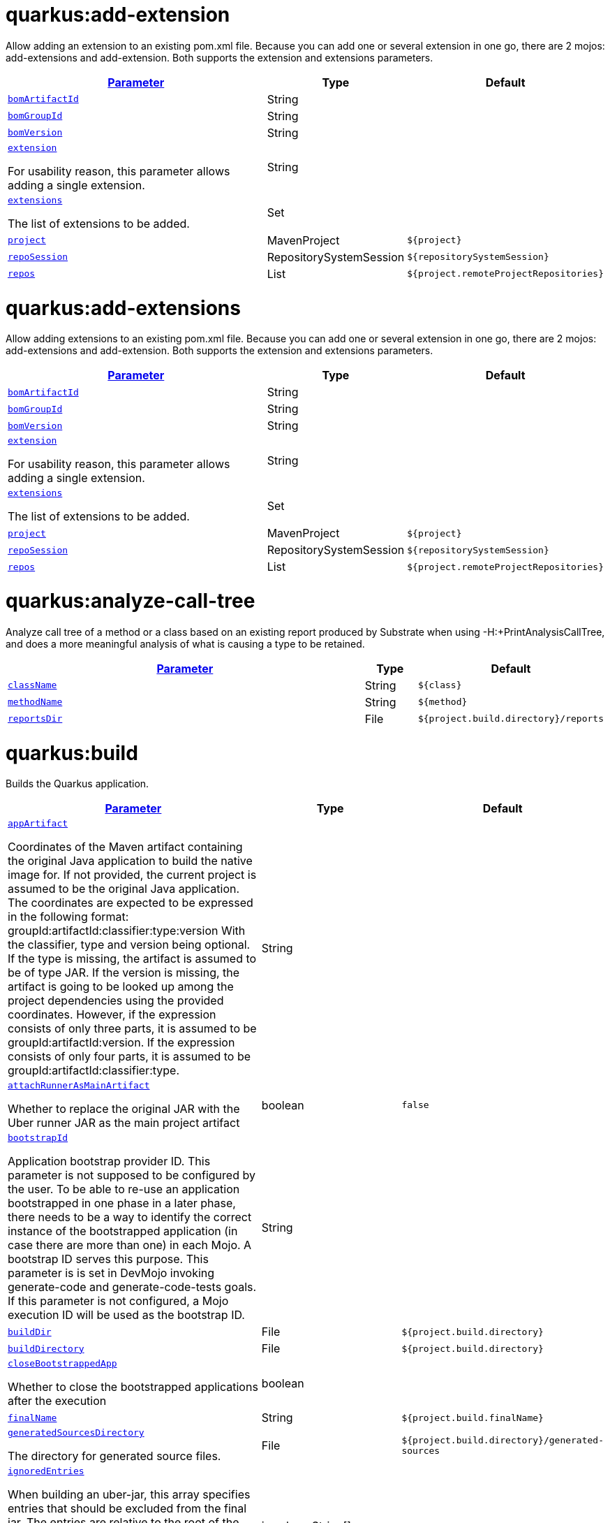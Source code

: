 = quarkus:add-extension

Allow adding an extension to an existing pom.xml file. Because you can add one or several extension in one go, there are 2 mojos: add-extensions and add-extension. Both supports the extension and extensions parameters.

:summaryTableId: quarkus-maven-plugin-goals
[.configuration-reference, cols="80,.^10,.^10"]
|===

h|[[quarkus-maven-plugin-goal-add-extension-parameter-parameter]]link:#quarkus-maven-plugin-goal-add-extension-parameter-parameter[Parameter]

h|Type
h|Default

a| [[quarkus-maven-plugin-goal-add-extension-bomartifactid]]`link:#quarkus-maven-plugin-goal-add-extension-bomartifactid[bomArtifactId]`

[.description]
--

--|String 
|


a| [[quarkus-maven-plugin-goal-add-extension-bomgroupid]]`link:#quarkus-maven-plugin-goal-add-extension-bomgroupid[bomGroupId]`

[.description]
--

--|String 
|


a| [[quarkus-maven-plugin-goal-add-extension-bomversion]]`link:#quarkus-maven-plugin-goal-add-extension-bomversion[bomVersion]`

[.description]
--

--|String 
|


a| [[quarkus-maven-plugin-goal-add-extension-extension]]`link:#quarkus-maven-plugin-goal-add-extension-extension[extension]`

[.description]
--
For usability reason, this parameter allows adding a single extension.
--|String 
|


a| [[quarkus-maven-plugin-goal-add-extension-extensions]]`link:#quarkus-maven-plugin-goal-add-extension-extensions[extensions]`

[.description]
--
The list of extensions to be added.
--|Set 
|


a| [[quarkus-maven-plugin-goal-add-extension-project]]`link:#quarkus-maven-plugin-goal-add-extension-project[project]`

[.description]
--

--|MavenProject 
|`${project}`


a| [[quarkus-maven-plugin-goal-add-extension-reposession]]`link:#quarkus-maven-plugin-goal-add-extension-reposession[repoSession]`

[.description]
--

--|RepositorySystemSession 
|`${repositorySystemSession}`


a| [[quarkus-maven-plugin-goal-add-extension-repos]]`link:#quarkus-maven-plugin-goal-add-extension-repos[repos]`

[.description]
--

--|List 
|`${project.remoteProjectRepositories}`

|===
= quarkus:add-extensions

Allow adding extensions to an existing pom.xml file. Because you can add one or several extension in one go, there are 2 mojos: add-extensions and add-extension. Both supports the extension and extensions parameters.

:summaryTableId: quarkus-maven-plugin-goals
[.configuration-reference, cols="80,.^10,.^10"]
|===

h|[[quarkus-maven-plugin-goal-add-extensions-parameter-parameter]]link:#quarkus-maven-plugin-goal-add-extensions-parameter-parameter[Parameter]

h|Type
h|Default

a| [[quarkus-maven-plugin-goal-add-extensions-bomartifactid]]`link:#quarkus-maven-plugin-goal-add-extensions-bomartifactid[bomArtifactId]`

[.description]
--

--|String 
|


a| [[quarkus-maven-plugin-goal-add-extensions-bomgroupid]]`link:#quarkus-maven-plugin-goal-add-extensions-bomgroupid[bomGroupId]`

[.description]
--

--|String 
|


a| [[quarkus-maven-plugin-goal-add-extensions-bomversion]]`link:#quarkus-maven-plugin-goal-add-extensions-bomversion[bomVersion]`

[.description]
--

--|String 
|


a| [[quarkus-maven-plugin-goal-add-extensions-extension]]`link:#quarkus-maven-plugin-goal-add-extensions-extension[extension]`

[.description]
--
For usability reason, this parameter allows adding a single extension.
--|String 
|


a| [[quarkus-maven-plugin-goal-add-extensions-extensions]]`link:#quarkus-maven-plugin-goal-add-extensions-extensions[extensions]`

[.description]
--
The list of extensions to be added.
--|Set 
|


a| [[quarkus-maven-plugin-goal-add-extensions-project]]`link:#quarkus-maven-plugin-goal-add-extensions-project[project]`

[.description]
--

--|MavenProject 
|`${project}`


a| [[quarkus-maven-plugin-goal-add-extensions-reposession]]`link:#quarkus-maven-plugin-goal-add-extensions-reposession[repoSession]`

[.description]
--

--|RepositorySystemSession 
|`${repositorySystemSession}`


a| [[quarkus-maven-plugin-goal-add-extensions-repos]]`link:#quarkus-maven-plugin-goal-add-extensions-repos[repos]`

[.description]
--

--|List 
|`${project.remoteProjectRepositories}`

|===
= quarkus:analyze-call-tree

Analyze call tree of a method or a class based on an existing report produced by Substrate when using -H:{plus}PrintAnalysisCallTree, and does a more meaningful analysis of what is causing a type to be retained.

:summaryTableId: quarkus-maven-plugin-goals
[.configuration-reference, cols="80,.^10,.^10"]
|===

h|[[quarkus-maven-plugin-goal-analyze-call-tree-parameter-parameter]]link:#quarkus-maven-plugin-goal-analyze-call-tree-parameter-parameter[Parameter]

h|Type
h|Default

a| [[quarkus-maven-plugin-goal-analyze-call-tree-classname]]`link:#quarkus-maven-plugin-goal-analyze-call-tree-classname[className]`

[.description]
--

--|String 
|`${class}`


a| [[quarkus-maven-plugin-goal-analyze-call-tree-methodname]]`link:#quarkus-maven-plugin-goal-analyze-call-tree-methodname[methodName]`

[.description]
--

--|String 
|`${method}`


a| [[quarkus-maven-plugin-goal-analyze-call-tree-reportsdir]]`link:#quarkus-maven-plugin-goal-analyze-call-tree-reportsdir[reportsDir]`

[.description]
--

--|File 
|`${project.build.directory}/reports`

|===
= quarkus:build

Builds the Quarkus application.

:summaryTableId: quarkus-maven-plugin-goals
[.configuration-reference, cols="80,.^10,.^10"]
|===

h|[[quarkus-maven-plugin-goal-build-parameter-parameter]]link:#quarkus-maven-plugin-goal-build-parameter-parameter[Parameter]

h|Type
h|Default

a| [[quarkus-maven-plugin-goal-build-appartifact]]`link:#quarkus-maven-plugin-goal-build-appartifact[appArtifact]`

[.description]
--
Coordinates of the Maven artifact containing the original Java application to build the native image for. If not provided, the current project is assumed to be the original Java application. The coordinates are expected to be expressed in the following format: groupId:artifactId:classifier:type:version With the classifier, type and version being optional. If the type is missing, the artifact is assumed to be of type JAR. If the version is missing, the artifact is going to be looked up among the project dependencies using the provided coordinates. However, if the expression consists of only three parts, it is assumed to be groupId:artifactId:version. If the expression consists of only four parts, it is assumed to be groupId:artifactId:classifier:type.
--|String 
|


a| [[quarkus-maven-plugin-goal-build-attachrunnerasmainartifact]]`link:#quarkus-maven-plugin-goal-build-attachrunnerasmainartifact[attachRunnerAsMainArtifact]`

[.description]
--
Whether to replace the original JAR with the Uber runner JAR as the main project artifact
--|boolean 
|`false`


a| [[quarkus-maven-plugin-goal-build-bootstrapid]]`link:#quarkus-maven-plugin-goal-build-bootstrapid[bootstrapId]`

[.description]
--
Application bootstrap provider ID. This parameter is not supposed to be configured by the user. To be able to re-use an application bootstrapped in one phase in a later phase, there needs to be a way to identify the correct instance of the bootstrapped application (in case there are more than one) in each Mojo. A bootstrap ID serves this purpose. This parameter is is set in DevMojo invoking generate-code and generate-code-tests goals. If this parameter is not configured, a Mojo execution ID will be used as the bootstrap ID.
--|String 
|


a| [[quarkus-maven-plugin-goal-build-builddir]]`link:#quarkus-maven-plugin-goal-build-builddir[buildDir]`

[.description]
--

--|File 
|`${project.build.directory}`


a| [[quarkus-maven-plugin-goal-build-builddirectory]]`link:#quarkus-maven-plugin-goal-build-builddirectory[buildDirectory]`

[.description]
--

--|File 
|`${project.build.directory}`


a| [[quarkus-maven-plugin-goal-build-closebootstrappedapp]]`link:#quarkus-maven-plugin-goal-build-closebootstrappedapp[closeBootstrappedApp]`

[.description]
--
Whether to close the bootstrapped applications after the execution
--|boolean 
|


a| [[quarkus-maven-plugin-goal-build-finalname]]`link:#quarkus-maven-plugin-goal-build-finalname[finalName]`

[.description]
--

--|String 
|`${project.build.finalName}`


a| [[quarkus-maven-plugin-goal-build-generatedsourcesdirectory]]`link:#quarkus-maven-plugin-goal-build-generatedsourcesdirectory[generatedSourcesDirectory]`

[.description]
--
The directory for generated source files.
--|File 
|`${project.build.directory}/generated-sources`


a| [[quarkus-maven-plugin-goal-build-ignoredentries]]`link:#quarkus-maven-plugin-goal-build-ignoredentries[ignoredEntries]`

[.description]
--
When building an uber-jar, this array specifies entries that should be excluded from the final jar. The entries are relative to the root of the file. An example of this configuration could be:  true  META-INF/BC2048KE.SF META-INF/BC2048KE.DSA META-INF/BC1024KE.SF META-INF/BC1024KE.DSA
--|java.lang.String[] 
|


a| [[quarkus-maven-plugin-goal-build-manifestentries]]`link:#quarkus-maven-plugin-goal-build-manifestentries[manifestEntries]`

[.description]
--
The list of main manifest attributes
--|Map 
|


a| [[quarkus-maven-plugin-goal-build-manifestsections]]`link:#quarkus-maven-plugin-goal-build-manifestsections[manifestSections]`

[.description]
--
The list of manifest sections
--|List 
|


a| [[quarkus-maven-plugin-goal-build-mojoexecution]]`link:#quarkus-maven-plugin-goal-build-mojoexecution[mojoExecution]`

[.description]
--
The context of the execution of the plugin.
--|MojoExecution 
|`${mojoExecution}`


a| [[quarkus-maven-plugin-goal-build-pluginrepos]]`link:#quarkus-maven-plugin-goal-build-pluginrepos[pluginRepos]`

[.description]
--
The project's remote repositories to use for the resolution of plugins and their dependencies.
--|List 
|`${project.remotePluginRepositories}`


a| [[quarkus-maven-plugin-goal-build-project]]`link:#quarkus-maven-plugin-goal-build-project[project]`

[.description]
--

--|MavenProject 
|`${project}`


a| [[quarkus-maven-plugin-goal-build-properties]]`link:#quarkus-maven-plugin-goal-build-properties[properties]`

[.description]
--
The properties of the plugin.
--|Map 
|


a| [[quarkus-maven-plugin-goal-build-reposession]]`link:#quarkus-maven-plugin-goal-build-reposession[repoSession]`

[.description]
--
The current repository/network configuration of Maven.
--|RepositorySystemSession 
|`${repositorySystemSession}`


a| [[quarkus-maven-plugin-goal-build-repos]]`link:#quarkus-maven-plugin-goal-build-repos[repos]`

[.description]
--
The project's remote repositories to use for the resolution of artifacts and their dependencies.
--|List 
|`${project.remoteProjectRepositories}`


a| [[quarkus-maven-plugin-goal-build-session]]`link:#quarkus-maven-plugin-goal-build-session[session]`

[.description]
--

--|MavenSession 
|`${session}`


a| [[quarkus-maven-plugin-goal-build-skip]]`link:#quarkus-maven-plugin-goal-build-skip[skip]`

[.description]
--
Skips the execution of this mojo
--|boolean 
|`false`


a| [[quarkus-maven-plugin-goal-build-skiporiginaljarrename]]`link:#quarkus-maven-plugin-goal-build-skiporiginaljarrename[skipOriginalJarRename]`

[.description]
--
When the building an Uber JAR, the default JAR is renamed by adding .original suffix. Enabling this property will disable the renaming of the original JAR.
--|boolean 
|`false`


a| [[quarkus-maven-plugin-goal-build-systemproperties]]`link:#quarkus-maven-plugin-goal-build-systemproperties[systemProperties]`

[.description]
--
The list of system properties defined for the plugin.
--|Map 
|

|===
= quarkus:create

This goal helps in setting up Quarkus Maven project with quarkus-maven-plugin, with sensible defaults

:summaryTableId: quarkus-maven-plugin-goals
[.configuration-reference, cols="80,.^10,.^10"]
|===

h|[[quarkus-maven-plugin-goal-create-parameter-parameter]]link:#quarkus-maven-plugin-goal-create-parameter-parameter[Parameter]

h|Type
h|Default

a| [[quarkus-maven-plugin-goal-create-appconfig]]`link:#quarkus-maven-plugin-goal-create-appconfig[appConfig]`

[.description]
--

--|String 
|


a| [[quarkus-maven-plugin-goal-create-bomartifactid]]`link:#quarkus-maven-plugin-goal-create-bomartifactid[bomArtifactId]`

[.description]
--
Artifact ID of the target platform BOM
--|String 
|


a| [[quarkus-maven-plugin-goal-create-bomgroupid]]`link:#quarkus-maven-plugin-goal-create-bomgroupid[bomGroupId]`

[.description]
--
Group ID of the target platform BOM
--|String 
|


a| [[quarkus-maven-plugin-goal-create-bomversion]]`link:#quarkus-maven-plugin-goal-create-bomversion[bomVersion]`

[.description]
--
Version of the target platform BOM
--|String 
|


a| [[quarkus-maven-plugin-goal-create-buildtool]]`link:#quarkus-maven-plugin-goal-create-buildtool[buildTool]`

[.description]
--

--|String 
|`MAVEN`


a| [[quarkus-maven-plugin-goal-create-classname]]`link:#quarkus-maven-plugin-goal-create-classname[className]`

[.description]
--
The className will define the generated class names when picking only one of those extensions resteasy, resteasy-reactive and spring-web. If more than one of those extensions are picked, then only the package name part will be used as packageName More info: https://github.com/quarkusio/quarkus/issues/14437 By default, the projectGroupId is used as package for generated classes (you can also use packageName to have them different). className
--|String 
|


a| [[quarkus-maven-plugin-goal-create-data]]`link:#quarkus-maven-plugin-goal-create-data[data]`

[.description]
--

--|String 
|


a| [[quarkus-maven-plugin-goal-create-example]]`link:#quarkus-maven-plugin-goal-create-example[example]`

[.description]
--

--|String 
|


a| [[quarkus-maven-plugin-goal-create-extensions]]`link:#quarkus-maven-plugin-goal-create-extensions[extensions]`

[.description]
--

--|Set 
|


a| [[quarkus-maven-plugin-goal-create-javaversion]]`link:#quarkus-maven-plugin-goal-create-javaversion[javaVersion]`

[.description]
--

--|String 
|


a| [[quarkus-maven-plugin-goal-create-nocode]]`link:#quarkus-maven-plugin-goal-create-nocode[noCode]`

[.description]
--
When true, do not include any code in the generated Quarkus project.
--|boolean 
|`false`


a| [[quarkus-maven-plugin-goal-create-outputdirectory]]`link:#quarkus-maven-plugin-goal-create-outputdirectory[outputDirectory]`

[.description]
--

--|File 
|`${basedir}`


a| [[quarkus-maven-plugin-goal-create-packagename]]`link:#quarkus-maven-plugin-goal-create-packagename[packageName]`

[.description]
--
Set the package name of the generated classes. If not set, projectGroupId will be used as packageName packageName
--|String 
|


a| [[quarkus-maven-plugin-goal-create-path]]`link:#quarkus-maven-plugin-goal-create-path[path]`

[.description]
--
The path will define the REST path of the generated code when picking only one of those extensions resteasy, resteasy-reactive and spring-web. If more than one of those extensions are picked, this parameter will be ignored. More info: https://github.com/quarkusio/quarkus/issues/14437 className
--|String 
|


a| [[quarkus-maven-plugin-goal-create-project]]`link:#quarkus-maven-plugin-goal-create-project[project]`

[.description]
--

--|MavenProject 
|`${project}`


a| [[quarkus-maven-plugin-goal-create-projectartifactid]]`link:#quarkus-maven-plugin-goal-create-projectartifactid[projectArtifactId]`

[.description]
--

--|String 
|


a| [[quarkus-maven-plugin-goal-create-projectdescription]]`link:#quarkus-maven-plugin-goal-create-projectdescription[projectDescription]`

[.description]
--

--|String 
|


a| [[quarkus-maven-plugin-goal-create-projectgroupid]]`link:#quarkus-maven-plugin-goal-create-projectgroupid[projectGroupId]`

[.description]
--

--|String 
|


a| [[quarkus-maven-plugin-goal-create-projectname]]`link:#quarkus-maven-plugin-goal-create-projectname[projectName]`

[.description]
--

--|String 
|


a| [[quarkus-maven-plugin-goal-create-projectversion]]`link:#quarkus-maven-plugin-goal-create-projectversion[projectVersion]`

[.description]
--

--|String 
|


a| [[quarkus-maven-plugin-goal-create-reposession]]`link:#quarkus-maven-plugin-goal-create-reposession[repoSession]`

[.description]
--

--|RepositorySystemSession 
|`${repositorySystemSession}`


a| [[quarkus-maven-plugin-goal-create-repos]]`link:#quarkus-maven-plugin-goal-create-repos[repos]`

[.description]
--

--|List 
|`${project.remoteProjectRepositories}`


a| [[quarkus-maven-plugin-goal-create-session]]`link:#quarkus-maven-plugin-goal-create-session[session]`

[.description]
--

--|MavenSession 
|`${session}`

|===
= quarkus:create-extension

Creates the base of a Quarkus Extension  in different layout depending on the options and environment. Create in the quarkus-parent project directory (or the extensions parent dir) It will: ++*++ generate the new Quarkus extension in the extensions parent as a module (parent, runtime and deployment), with unit test and devmode test on option. ++*++ On option, generate the new integration test in the integration tests parent as a module. ++*++ add the dependencies to the bom/application/pom.xml. Creating a Quarkiverse extension When using -DgroupId=io.quarkiverse.++[++featureId++]++, the new extension will use the Quarkiverse layout. Creating a standalone extension ++*++ generate the new Quarkus extension in the current directory (parent, runtime and deployment), with unit test and devmode test on option. ++*++ On option, generate the new integration test module in the current directory.

:summaryTableId: quarkus-maven-plugin-goals
[.configuration-reference, cols="80,.^10,.^10"]
|===

h|[[quarkus-maven-plugin-goal-create-extension-parameter-parameter]]link:#quarkus-maven-plugin-goal-create-extension-parameter-parameter[Parameter]

h|Type
h|Default

a| [[quarkus-maven-plugin-goal-create-extension-artifactid]]`link:#quarkus-maven-plugin-goal-create-extension-artifactid[artifactId]`

[.description]
--
Used to detect legacy command usage and display an error
--|String 
|


a| [[quarkus-maven-plugin-goal-create-extension-basedir]]`link:#quarkus-maven-plugin-goal-create-extension-basedir[basedir]`

[.description]
--
Directory where the changes should be performed. Default: the current directory of the current Java process.
--|File 
|


a| [[quarkus-maven-plugin-goal-create-extension-extensiondescription]]`link:#quarkus-maven-plugin-goal-create-extension-extensiondescription[extensionDescription]`

[.description]
--
The extensionDescription of the runtime module. This description is used on https://code.quarkus.io/.
--|String 
|


a| [[quarkus-maven-plugin-goal-create-extension-extensionid]]`link:#quarkus-maven-plugin-goal-create-extension-extensionid[extensionId]`

[.description]
--
extensionId of this extension (REQUIRED). It will be used to generate the different extension modules artifactIds (++[++namespaceId++][++extensionId++]++-parent), runtime (++[++namespaceId++][++extensionId++]++) and deployment (++[++namespaceId++][++extensionId++]++-deployment).
--|String 
|


a| [[quarkus-maven-plugin-goal-create-extension-extensionname]]`link:#quarkus-maven-plugin-goal-create-extension-extensionname[extensionName]`

[.description]
--
The extensionName of the runtime module. The extensionNames of the extension parent and deployment modules will be based on this name too. Default: the formatted extensionId
--|String 
|


a| [[quarkus-maven-plugin-goal-create-extension-groupid]]`link:#quarkus-maven-plugin-goal-create-extension-groupid[groupId]`

[.description]
--
The groupId for the newly created Maven modules (REQUIRED - INHERITED IN QUARKUS-CORE).
--|String 
|


a| [[quarkus-maven-plugin-goal-create-extension-namespaceid]]`link:#quarkus-maven-plugin-goal-create-extension-namespaceid[namespaceId]`

[.description]
--
A prefix common to all extension artifactIds in the current source tree. Default: "quarkus-" in quarkus Quarkus Core and Quarkiverse else ""
--|String 
|


a| [[quarkus-maven-plugin-goal-create-extension-namespacename]]`link:#quarkus-maven-plugin-goal-create-extension-namespacename[namespaceName]`

[.description]
--
A prefix common to all extension names in the current source tree. Default: "quarkus-" in Quarkus Core and Quarkiverse else ""
--|String 
|


a| [[quarkus-maven-plugin-goal-create-extension-packagename]]`link:#quarkus-maven-plugin-goal-create-extension-packagename[packageName]`

[.description]
--
Base package under which classes should be created in Runtime and Deployment modules. Default: auto-generated out of groupId, namespaceId and extensionId
--|String 
|


a| [[quarkus-maven-plugin-goal-create-extension-project]]`link:#quarkus-maven-plugin-goal-create-extension-project[project]`

[.description]
--

--|MavenProject 
|`${project}`


a| [[quarkus-maven-plugin-goal-create-extension-quarkusbomartifactid]]`link:#quarkus-maven-plugin-goal-create-extension-quarkusbomartifactid[quarkusBomArtifactId]`

[.description]
--
The artifactId of the Quarkus platform BOM. Default: io.quarkus.devtools.commands.CreateExtension.DEFAULT_BOM_ARTIFACT_ID
--|String 
|


a| [[quarkus-maven-plugin-goal-create-extension-quarkusbomgroupid]]`link:#quarkus-maven-plugin-goal-create-extension-quarkusbomgroupid[quarkusBomGroupId]`

[.description]
--
The groupId of the Quarkus platform BOM. Default: io.quarkus.devtools.commands.CreateExtension.DEFAULT_BOM_GROUP_ID
--|String 
|


a| [[quarkus-maven-plugin-goal-create-extension-quarkusbomversion]]`link:#quarkus-maven-plugin-goal-create-extension-quarkusbomversion[quarkusBomVersion]`

[.description]
--
The version of the Quarkus platform BOM. Default: io.quarkus.devtools.commands.CreateExtension.DEFAULT_BOM_VERSION
--|String 
|


a| [[quarkus-maven-plugin-goal-create-extension-quarkusversion]]`link:#quarkus-maven-plugin-goal-create-extension-quarkusversion[quarkusVersion]`

[.description]
--
Quarkus version the newly created extension should depend on (REQUIRED - INHERITED IN QUARKUS-CORE).
--|String 
|


a| [[quarkus-maven-plugin-goal-create-extension-reposession]]`link:#quarkus-maven-plugin-goal-create-extension-reposession[repoSession]`

[.description]
--

--|RepositorySystemSession 
|`${repositorySystemSession}`


a| [[quarkus-maven-plugin-goal-create-extension-repos]]`link:#quarkus-maven-plugin-goal-create-extension-repos[repos]`

[.description]
--

--|List 
|`${project.remoteProjectRepositories}`


a| [[quarkus-maven-plugin-goal-create-extension-session]]`link:#quarkus-maven-plugin-goal-create-extension-session[session]`

[.description]
--

--|MavenSession 
|`${session}`


a| [[quarkus-maven-plugin-goal-create-extension-version]]`link:#quarkus-maven-plugin-goal-create-extension-version[version]`

[.description]
--
The version for the newly created Maven modules. Default: automatic in Quarkus Core else io.quarkus.devtools.commands.CreateExtension.DEFAULT_VERSION
--|String 
|


a| [[quarkus-maven-plugin-goal-create-extension-withcodestart]]`link:#quarkus-maven-plugin-goal-create-extension-withcodestart[withCodestart]`

[.description]
--
Indicates whether to generate an extension codestart
--|boolean 
|`false`


a| [[quarkus-maven-plugin-goal-create-extension-withoutdevmodetest]]`link:#quarkus-maven-plugin-goal-create-extension-withoutdevmodetest[withoutDevModeTest]`

[.description]
--
Indicates whether to generate a devmode test for the extension
--|boolean 
|`false`


a| [[quarkus-maven-plugin-goal-create-extension-withoutintegrationtests]]`link:#quarkus-maven-plugin-goal-create-extension-withoutintegrationtests[withoutIntegrationTests]`

[.description]
--
Indicates whether to generate an integration tests for the extension
--|boolean 
|`false`


a| [[quarkus-maven-plugin-goal-create-extension-withouttests]]`link:#quarkus-maven-plugin-goal-create-extension-withouttests[withoutTests]`

[.description]
--
Indicates whether to generate any tests for the extension (same as -DwithoutUnitTest -DwithoutIntegrationTest -DwithoutDevModeTest)
--|boolean 
|`false`


a| [[quarkus-maven-plugin-goal-create-extension-withoutunittest]]`link:#quarkus-maven-plugin-goal-create-extension-withoutunittest[withoutUnitTest]`

[.description]
--
Indicates whether to generate a unit test class for the extension
--|boolean 
|`false`

|===
= quarkus:create-jbang

:summaryTableId: quarkus-maven-plugin-goals
[.configuration-reference, cols="80,.^10,.^10"]
|===

h|[[quarkus-maven-plugin-goal-create-jbang-parameter-parameter]]link:#quarkus-maven-plugin-goal-create-jbang-parameter-parameter[Parameter]

h|Type
h|Default

a| [[quarkus-maven-plugin-goal-create-jbang-bomartifactid]]`link:#quarkus-maven-plugin-goal-create-jbang-bomartifactid[bomArtifactId]`

[.description]
--
Artifact ID of the target platform BOM
--|String 
|


a| [[quarkus-maven-plugin-goal-create-jbang-bomgroupid]]`link:#quarkus-maven-plugin-goal-create-jbang-bomgroupid[bomGroupId]`

[.description]
--
Group ID of the target platform BOM
--|String 
|


a| [[quarkus-maven-plugin-goal-create-jbang-bomversion]]`link:#quarkus-maven-plugin-goal-create-jbang-bomversion[bomVersion]`

[.description]
--
Version of the target platform BOM
--|String 
|


a| [[quarkus-maven-plugin-goal-create-jbang-extensions]]`link:#quarkus-maven-plugin-goal-create-jbang-extensions[extensions]`

[.description]
--

--|Set 
|


a| [[quarkus-maven-plugin-goal-create-jbang-javaversion]]`link:#quarkus-maven-plugin-goal-create-jbang-javaversion[javaVersion]`

[.description]
--

--|String 
|


a| [[quarkus-maven-plugin-goal-create-jbang-nojbangwrapper]]`link:#quarkus-maven-plugin-goal-create-jbang-nojbangwrapper[noJBangWrapper]`

[.description]
--

--|boolean 
|`false`


a| [[quarkus-maven-plugin-goal-create-jbang-outputdirectory]]`link:#quarkus-maven-plugin-goal-create-jbang-outputdirectory[outputDirectory]`

[.description]
--

--|File 
|`${basedir}/jbang-with-quarkus`


a| [[quarkus-maven-plugin-goal-create-jbang-reposession]]`link:#quarkus-maven-plugin-goal-create-jbang-reposession[repoSession]`

[.description]
--

--|RepositorySystemSession 
|`${repositorySystemSession}`


a| [[quarkus-maven-plugin-goal-create-jbang-repos]]`link:#quarkus-maven-plugin-goal-create-jbang-repos[repos]`

[.description]
--

--|List 
|`${project.remoteProjectRepositories}`

|===
= quarkus:dependency-tree

Displays Quarkus application build dependency tree including the deployment ones.

:summaryTableId: quarkus-maven-plugin-goals
[.configuration-reference, cols="80,.^10,.^10"]
|===

h|[[quarkus-maven-plugin-goal-dependency-tree-parameter-parameter]]link:#quarkus-maven-plugin-goal-dependency-tree-parameter-parameter[Parameter]

h|Type
h|Default

a| [[quarkus-maven-plugin-goal-dependency-tree-appendoutput]]`link:#quarkus-maven-plugin-goal-dependency-tree-appendoutput[appendOutput]`

[.description]
--
Whether to append outputs into the output file or overwrite it.
--|boolean 
|`false`


a| [[quarkus-maven-plugin-goal-dependency-tree-mode]]`link:#quarkus-maven-plugin-goal-dependency-tree-mode[mode]`

[.description]
--
Target launch mode corresponding to io.quarkus.runtime.LaunchMode for which the dependency tree should be built. io.quarkus.runtime.LaunchMode.NORMAL is the default.
--|String 
|`prod`


a| [[quarkus-maven-plugin-goal-dependency-tree-outputfile]]`link:#quarkus-maven-plugin-goal-dependency-tree-outputfile[outputFile]`

[.description]
--
If specified, this parameter will cause the dependency tree to be written to the path specified, instead of writing to the console.
--|File 
|


a| [[quarkus-maven-plugin-goal-dependency-tree-project]]`link:#quarkus-maven-plugin-goal-dependency-tree-project[project]`

[.description]
--

--|MavenProject 
|`${project}`


a| [[quarkus-maven-plugin-goal-dependency-tree-repos]]`link:#quarkus-maven-plugin-goal-dependency-tree-repos[repos]`

[.description]
--

--|List 
|`${project.remoteProjectRepositories}`

|===
= quarkus:deploy

:summaryTableId: quarkus-maven-plugin-goals
[.configuration-reference, cols="80,.^10,.^10"]
|===

h|[[quarkus-maven-plugin-goal-deploy-parameter-parameter]]link:#quarkus-maven-plugin-goal-deploy-parameter-parameter[Parameter]

h|Type
h|Default

a| [[quarkus-maven-plugin-goal-deploy-appartifact]]`link:#quarkus-maven-plugin-goal-deploy-appartifact[appArtifact]`

[.description]
--
Coordinates of the Maven artifact containing the original Java application to build the native image for. If not provided, the current project is assumed to be the original Java application. The coordinates are expected to be expressed in the following format: groupId:artifactId:classifier:type:version With the classifier, type and version being optional. If the type is missing, the artifact is assumed to be of type JAR. If the version is missing, the artifact is going to be looked up among the project dependencies using the provided coordinates. However, if the expression consists of only three parts, it is assumed to be groupId:artifactId:version. If the expression consists of only four parts, it is assumed to be groupId:artifactId:classifier:type.
--|String 
|


a| [[quarkus-maven-plugin-goal-deploy-attachrunnerasmainartifact]]`link:#quarkus-maven-plugin-goal-deploy-attachrunnerasmainartifact[attachRunnerAsMainArtifact]`

[.description]
--
Whether to replace the original JAR with the Uber runner JAR as the main project artifact
--|boolean 
|`false`


a| [[quarkus-maven-plugin-goal-deploy-bootstrapid]]`link:#quarkus-maven-plugin-goal-deploy-bootstrapid[bootstrapId]`

[.description]
--
Application bootstrap provider ID. This parameter is not supposed to be configured by the user. To be able to re-use an application bootstrapped in one phase in a later phase, there needs to be a way to identify the correct instance of the bootstrapped application (in case there are more than one) in each Mojo. A bootstrap ID serves this purpose. This parameter is is set in DevMojo invoking generate-code and generate-code-tests goals. If this parameter is not configured, a Mojo execution ID will be used as the bootstrap ID.
--|String 
|


a| [[quarkus-maven-plugin-goal-deploy-builddir]]`link:#quarkus-maven-plugin-goal-deploy-builddir[buildDir]`

[.description]
--

--|File 
|`${project.build.directory}`


a| [[quarkus-maven-plugin-goal-deploy-builddirectory]]`link:#quarkus-maven-plugin-goal-deploy-builddirectory[buildDirectory]`

[.description]
--

--|File 
|`${project.build.directory}`


a| [[quarkus-maven-plugin-goal-deploy-closebootstrappedapp]]`link:#quarkus-maven-plugin-goal-deploy-closebootstrappedapp[closeBootstrappedApp]`

[.description]
--
Whether to close the bootstrapped applications after the execution
--|boolean 
|


a| [[quarkus-maven-plugin-goal-deploy-dryrun]]`link:#quarkus-maven-plugin-goal-deploy-dryrun[dryRun]`

[.description]
--

--|boolean 
|`false`


a| [[quarkus-maven-plugin-goal-deploy-finalname]]`link:#quarkus-maven-plugin-goal-deploy-finalname[finalName]`

[.description]
--

--|String 
|`${project.build.finalName}`


a| [[quarkus-maven-plugin-goal-deploy-generatedsourcesdirectory]]`link:#quarkus-maven-plugin-goal-deploy-generatedsourcesdirectory[generatedSourcesDirectory]`

[.description]
--
The directory for generated source files.
--|File 
|`${project.build.directory}/generated-sources`


a| [[quarkus-maven-plugin-goal-deploy-ignoredentries]]`link:#quarkus-maven-plugin-goal-deploy-ignoredentries[ignoredEntries]`

[.description]
--
When building an uber-jar, this array specifies entries that should be excluded from the final jar. The entries are relative to the root of the file. An example of this configuration could be:  true  META-INF/BC2048KE.SF META-INF/BC2048KE.DSA META-INF/BC1024KE.SF META-INF/BC1024KE.DSA
--|java.lang.String[] 
|


a| [[quarkus-maven-plugin-goal-deploy-imagebuild]]`link:#quarkus-maven-plugin-goal-deploy-imagebuild[imageBuild]`

[.description]
--

--|boolean 
|`false`


a| [[quarkus-maven-plugin-goal-deploy-imagebuilder]]`link:#quarkus-maven-plugin-goal-deploy-imagebuilder[imageBuilder]`

[.description]
--

--|String 
|


a| [[quarkus-maven-plugin-goal-deploy-manifestentries]]`link:#quarkus-maven-plugin-goal-deploy-manifestentries[manifestEntries]`

[.description]
--
The list of main manifest attributes
--|Map 
|


a| [[quarkus-maven-plugin-goal-deploy-manifestsections]]`link:#quarkus-maven-plugin-goal-deploy-manifestsections[manifestSections]`

[.description]
--
The list of manifest sections
--|List 
|


a| [[quarkus-maven-plugin-goal-deploy-mojoexecution]]`link:#quarkus-maven-plugin-goal-deploy-mojoexecution[mojoExecution]`

[.description]
--
The context of the execution of the plugin.
--|MojoExecution 
|`${mojoExecution}`


a| [[quarkus-maven-plugin-goal-deploy-pluginrepos]]`link:#quarkus-maven-plugin-goal-deploy-pluginrepos[pluginRepos]`

[.description]
--
The project's remote repositories to use for the resolution of plugins and their dependencies.
--|List 
|`${project.remotePluginRepositories}`


a| [[quarkus-maven-plugin-goal-deploy-project]]`link:#quarkus-maven-plugin-goal-deploy-project[project]`

[.description]
--

--|MavenProject 
|`${project}`


a| [[quarkus-maven-plugin-goal-deploy-properties]]`link:#quarkus-maven-plugin-goal-deploy-properties[properties]`

[.description]
--
The properties of the plugin.
--|Map 
|


a| [[quarkus-maven-plugin-goal-deploy-reposession]]`link:#quarkus-maven-plugin-goal-deploy-reposession[repoSession]`

[.description]
--
The current repository/network configuration of Maven.
--|RepositorySystemSession 
|`${repositorySystemSession}`


a| [[quarkus-maven-plugin-goal-deploy-repos]]`link:#quarkus-maven-plugin-goal-deploy-repos[repos]`

[.description]
--
The project's remote repositories to use for the resolution of artifacts and their dependencies.
--|List 
|`${project.remoteProjectRepositories}`


a| [[quarkus-maven-plugin-goal-deploy-session]]`link:#quarkus-maven-plugin-goal-deploy-session[session]`

[.description]
--

--|MavenSession 
|`${session}`


a| [[quarkus-maven-plugin-goal-deploy-skip]]`link:#quarkus-maven-plugin-goal-deploy-skip[skip]`

[.description]
--
Skips the execution of this mojo
--|boolean 
|`false`


a| [[quarkus-maven-plugin-goal-deploy-skiporiginaljarrename]]`link:#quarkus-maven-plugin-goal-deploy-skiporiginaljarrename[skipOriginalJarRename]`

[.description]
--
When the building an Uber JAR, the default JAR is renamed by adding .original suffix. Enabling this property will disable the renaming of the original JAR.
--|boolean 
|`false`


a| [[quarkus-maven-plugin-goal-deploy-systemproperties]]`link:#quarkus-maven-plugin-goal-deploy-systemproperties[systemProperties]`

[.description]
--
The list of system properties defined for the plugin.
--|Map 
|

|===
= quarkus:dev

The dev mojo, that runs a quarkus app in a forked process. A background compilation process is launched and any changes are automatically reflected in your running application. You can use this dev mode in a remote container environment with remote-dev.

:summaryTableId: quarkus-maven-plugin-goals
[.configuration-reference, cols="80,.^10,.^10"]
|===

h|[[quarkus-maven-plugin-goal-dev-parameter-parameter]]link:#quarkus-maven-plugin-goal-dev-parameter-parameter[Parameter]

h|Type
h|Default

a| [[quarkus-maven-plugin-goal-dev-argsstring]]`link:#quarkus-maven-plugin-goal-dev-argsstring[argsString]`

[.description]
--

--|String 
|`${quarkus.args}`


a| [[quarkus-maven-plugin-goal-dev-builddir]]`link:#quarkus-maven-plugin-goal-dev-builddir[buildDir]`

[.description]
--

--|File 
|`${project.build.directory}`


a| [[quarkus-maven-plugin-goal-dev-compilerargs]]`link:#quarkus-maven-plugin-goal-dev-compilerargs[compilerArgs]`

[.description]
--
Additional parameters to pass to javac when recompiling changed source files.
--|List 
|


a| [[quarkus-maven-plugin-goal-dev-compileroptions]]`link:#quarkus-maven-plugin-goal-dev-compileroptions[compilerOptions]`

[.description]
--
Additional compiler arguments
--|List 
|


a| [[quarkus-maven-plugin-goal-dev-debug]]`link:#quarkus-maven-plugin-goal-dev-debug[debug]`

[.description]
--
If this server should be started in debug mode. The default is to start in debug mode and listen on port 5005. Whether the JVM is suspended waiting for a debugger to be attached, depends on the value of suspend. debug supports the following options: Value Effect false The JVM is not started in debug mode true The JVM is started in debug mode and will be listening on debugHost:debugPort client The JVM is started in client mode, and will attempt to connect to debugHost:debugPort ++{++port++}++ The JVM is started in debug mode and will be listening on debugHost:++{++port++}++. By default, debugHost has the value "localhost", and debugPort is 5005.
--|String 
|`${debug}`


a| [[quarkus-maven-plugin-goal-dev-debughost]]`link:#quarkus-maven-plugin-goal-dev-debughost[debugHost]`

[.description]
--

--|String 
|`${debugHost}`


a| [[quarkus-maven-plugin-goal-dev-debugport]]`link:#quarkus-maven-plugin-goal-dev-debugport[debugPort]`

[.description]
--

--|String 
|`${debugPort}`


a| [[quarkus-maven-plugin-goal-dev-deletedevjar]]`link:#quarkus-maven-plugin-goal-dev-deletedevjar[deleteDevJar]`

[.description]
--

--|boolean 
|`TRUE`


a| [[quarkus-maven-plugin-goal-dev-enforcebuildgoal]]`link:#quarkus-maven-plugin-goal-dev-enforcebuildgoal[enforceBuildGoal]`

[.description]
--
Whether to enforce the quarkus-maven-plugin build goal to be configured. By default, a missing build goal is considered an inconsistency (although the build goal is not required technically). In this case a warning will be logged and the application will not be started.
--|boolean 
|`${quarkus.enforceBuildGoal}`


a| [[quarkus-maven-plugin-goal-dev-environmentvariables]]`link:#quarkus-maven-plugin-goal-dev-environmentvariables[environmentVariables]`

[.description]
--

--|Map 
|


a| [[quarkus-maven-plugin-goal-dev-jvmargs]]`link:#quarkus-maven-plugin-goal-dev-jvmargs[jvmArgs]`

[.description]
--

--|String 
|`${jvm.args}`


a| [[quarkus-maven-plugin-goal-dev-modules]]`link:#quarkus-maven-plugin-goal-dev-modules[modules]`

[.description]
--
Allows configuring the modules to add to the application. The listed modules will be added using: --add-modules m1,m2....
--|List 
|`${add-modules}`


a| [[quarkus-maven-plugin-goal-dev-mojoexecution]]`link:#quarkus-maven-plugin-goal-dev-mojoexecution[mojoExecution]`

[.description]
--

--|MojoExecution 
|`${mojoExecution}`


a| [[quarkus-maven-plugin-goal-dev-nodeps]]`link:#quarkus-maven-plugin-goal-dev-nodeps[noDeps]`

[.description]
--
Whether changes in the projects that appear to be dependencies of the project containing the application to be launched should trigger hot-reload. By default, they do.
--|boolean 
|`${noDeps}`


a| [[quarkus-maven-plugin-goal-dev-openjavalang]]`link:#quarkus-maven-plugin-goal-dev-openjavalang[openJavaLang]`

[.description]
--

--|boolean 
|`${open-lang-package}`


a| [[quarkus-maven-plugin-goal-dev-outputdirectory]]`link:#quarkus-maven-plugin-goal-dev-outputdirectory[outputDirectory]`

[.description]
--
The directory for compiled classes.
--|File 
|`${project.build.outputDirectory}`


a| [[quarkus-maven-plugin-goal-dev-pluginrepos]]`link:#quarkus-maven-plugin-goal-dev-pluginrepos[pluginRepos]`

[.description]
--

--|List 
|`${project.remotePluginRepositories}`


a| [[quarkus-maven-plugin-goal-dev-preventnoverify]]`link:#quarkus-maven-plugin-goal-dev-preventnoverify[preventnoverify]`

[.description]
--
This value is intended to be set to true when some generated bytecode is erroneous causing the JVM to crash when the verify:none option is set (which is on by default)
--|boolean 
|`${preventnoverify}`


a| [[quarkus-maven-plugin-goal-dev-project]]`link:#quarkus-maven-plugin-goal-dev-project[project]`

[.description]
--

--|MavenProject 
|`${project}`


a| [[quarkus-maven-plugin-goal-dev-release]]`link:#quarkus-maven-plugin-goal-dev-release[release]`

[.description]
--
The --release argument to javac.
--|String 
|`${maven.compiler.release}`


a| [[quarkus-maven-plugin-goal-dev-reposession]]`link:#quarkus-maven-plugin-goal-dev-reposession[repoSession]`

[.description]
--

--|RepositorySystemSession 
|`${repositorySystemSession}`


a| [[quarkus-maven-plugin-goal-dev-repos]]`link:#quarkus-maven-plugin-goal-dev-repos[repos]`

[.description]
--

--|List 
|`${project.remoteProjectRepositories}`


a| [[quarkus-maven-plugin-goal-dev-session]]`link:#quarkus-maven-plugin-goal-dev-session[session]`

[.description]
--

--|MavenSession 
|`${session}`


a| [[quarkus-maven-plugin-goal-dev-source]]`link:#quarkus-maven-plugin-goal-dev-source[source]`

[.description]
--
The -source argument to javac.
--|String 
|`${maven.compiler.source}`


a| [[quarkus-maven-plugin-goal-dev-sourcedir]]`link:#quarkus-maven-plugin-goal-dev-sourcedir[sourceDir]`

[.description]
--

--|File 
|`${project.build.sourceDirectory}`


a| [[quarkus-maven-plugin-goal-dev-suspend]]`link:#quarkus-maven-plugin-goal-dev-suspend[suspend]`

[.description]
--
Whether the JVM launch, in debug mode, should be suspended. This parameter is only relevant when the JVM is launched in debug mode. This parameter supports the following values (all the allowed values are case-insensitive): Value Effect y or true The debug mode JVM launch is suspended n or false The debug mode JVM is started without suspending
--|String 
|`${suspend}`


a| [[quarkus-maven-plugin-goal-dev-systemproperties]]`link:#quarkus-maven-plugin-goal-dev-systemproperties[systemProperties]`

[.description]
--

--|Map 
|


a| [[quarkus-maven-plugin-goal-dev-target]]`link:#quarkus-maven-plugin-goal-dev-target[target]`

[.description]
--
The -target argument to javac.
--|String 
|`${maven.compiler.target}`


a| [[quarkus-maven-plugin-goal-dev-warnifbuildgoalmissing]]`link:#quarkus-maven-plugin-goal-dev-warnifbuildgoalmissing[warnIfBuildGoalMissing]`

[.description]
--

--|boolean 
|`false`


a| [[quarkus-maven-plugin-goal-dev-workingdir]]`link:#quarkus-maven-plugin-goal-dev-workingdir[workingDir]`

[.description]
--

--|File 
|

|===
= quarkus:generate-code

:summaryTableId: quarkus-maven-plugin-goals
[.configuration-reference, cols="80,.^10,.^10"]
|===

h|[[quarkus-maven-plugin-goal-generate-code-parameter-parameter]]link:#quarkus-maven-plugin-goal-generate-code-parameter-parameter[Parameter]

h|Type
h|Default

a| [[quarkus-maven-plugin-goal-generate-code-appartifact]]`link:#quarkus-maven-plugin-goal-generate-code-appartifact[appArtifact]`

[.description]
--
Coordinates of the Maven artifact containing the original Java application to build the native image for. If not provided, the current project is assumed to be the original Java application. The coordinates are expected to be expressed in the following format: groupId:artifactId:classifier:type:version With the classifier, type and version being optional. If the type is missing, the artifact is assumed to be of type JAR. If the version is missing, the artifact is going to be looked up among the project dependencies using the provided coordinates. However, if the expression consists of only three parts, it is assumed to be groupId:artifactId:version. If the expression consists of only four parts, it is assumed to be groupId:artifactId:classifier:type.
--|String 
|


a| [[quarkus-maven-plugin-goal-generate-code-bootstrapid]]`link:#quarkus-maven-plugin-goal-generate-code-bootstrapid[bootstrapId]`

[.description]
--
Application bootstrap provider ID. This parameter is not supposed to be configured by the user. To be able to re-use an application bootstrapped in one phase in a later phase, there needs to be a way to identify the correct instance of the bootstrapped application (in case there are more than one) in each Mojo. A bootstrap ID serves this purpose. This parameter is is set in DevMojo invoking generate-code and generate-code-tests goals. If this parameter is not configured, a Mojo execution ID will be used as the bootstrap ID.
--|String 
|


a| [[quarkus-maven-plugin-goal-generate-code-builddir]]`link:#quarkus-maven-plugin-goal-generate-code-builddir[buildDir]`

[.description]
--

--|File 
|`${project.build.directory}`


a| [[quarkus-maven-plugin-goal-generate-code-closebootstrappedapp]]`link:#quarkus-maven-plugin-goal-generate-code-closebootstrappedapp[closeBootstrappedApp]`

[.description]
--
Whether to close the bootstrapped applications after the execution
--|boolean 
|


a| [[quarkus-maven-plugin-goal-generate-code-finalname]]`link:#quarkus-maven-plugin-goal-generate-code-finalname[finalName]`

[.description]
--

--|String 
|`${project.build.finalName}`


a| [[quarkus-maven-plugin-goal-generate-code-ignoredentries]]`link:#quarkus-maven-plugin-goal-generate-code-ignoredentries[ignoredEntries]`

[.description]
--
When building an uber-jar, this array specifies entries that should be excluded from the final jar. The entries are relative to the root of the file. An example of this configuration could be:  true  META-INF/BC2048KE.SF META-INF/BC2048KE.DSA META-INF/BC1024KE.SF META-INF/BC1024KE.DSA
--|java.lang.String[] 
|


a| [[quarkus-maven-plugin-goal-generate-code-manifestentries]]`link:#quarkus-maven-plugin-goal-generate-code-manifestentries[manifestEntries]`

[.description]
--
The list of main manifest attributes
--|Map 
|


a| [[quarkus-maven-plugin-goal-generate-code-manifestsections]]`link:#quarkus-maven-plugin-goal-generate-code-manifestsections[manifestSections]`

[.description]
--
The list of manifest sections
--|List 
|


a| [[quarkus-maven-plugin-goal-generate-code-mode]]`link:#quarkus-maven-plugin-goal-generate-code-mode[mode]`

[.description]
--

--|String 
|`NORMAL`


a| [[quarkus-maven-plugin-goal-generate-code-mojoexecution]]`link:#quarkus-maven-plugin-goal-generate-code-mojoexecution[mojoExecution]`

[.description]
--
The context of the execution of the plugin.
--|MojoExecution 
|`${mojoExecution}`


a| [[quarkus-maven-plugin-goal-generate-code-project]]`link:#quarkus-maven-plugin-goal-generate-code-project[project]`

[.description]
--

--|MavenProject 
|`${project}`


a| [[quarkus-maven-plugin-goal-generate-code-properties]]`link:#quarkus-maven-plugin-goal-generate-code-properties[properties]`

[.description]
--
The properties of the plugin.
--|Map 
|


a| [[quarkus-maven-plugin-goal-generate-code-reposession]]`link:#quarkus-maven-plugin-goal-generate-code-reposession[repoSession]`

[.description]
--
The current repository/network configuration of Maven.
--|RepositorySystemSession 
|`${repositorySystemSession}`


a| [[quarkus-maven-plugin-goal-generate-code-repos]]`link:#quarkus-maven-plugin-goal-generate-code-repos[repos]`

[.description]
--
The project's remote repositories to use for the resolution of artifacts and their dependencies.
--|List 
|`${project.remoteProjectRepositories}`


a| [[quarkus-maven-plugin-goal-generate-code-session]]`link:#quarkus-maven-plugin-goal-generate-code-session[session]`

[.description]
--

--|MavenSession 
|`${session}`


a| [[quarkus-maven-plugin-goal-generate-code-skipsourcegeneration]]`link:#quarkus-maven-plugin-goal-generate-code-skipsourcegeneration[skipSourceGeneration]`

[.description]
--
Skip the execution of this mojo
--|boolean 
|`false`

|===
= quarkus:generate-code-tests

:summaryTableId: quarkus-maven-plugin-goals
[.configuration-reference, cols="80,.^10,.^10"]
|===

h|[[quarkus-maven-plugin-goal-generate-code-tests-parameter-parameter]]link:#quarkus-maven-plugin-goal-generate-code-tests-parameter-parameter[Parameter]

h|Type
h|Default

a| [[quarkus-maven-plugin-goal-generate-code-tests-appartifact]]`link:#quarkus-maven-plugin-goal-generate-code-tests-appartifact[appArtifact]`

[.description]
--
Coordinates of the Maven artifact containing the original Java application to build the native image for. If not provided, the current project is assumed to be the original Java application. The coordinates are expected to be expressed in the following format: groupId:artifactId:classifier:type:version With the classifier, type and version being optional. If the type is missing, the artifact is assumed to be of type JAR. If the version is missing, the artifact is going to be looked up among the project dependencies using the provided coordinates. However, if the expression consists of only three parts, it is assumed to be groupId:artifactId:version. If the expression consists of only four parts, it is assumed to be groupId:artifactId:classifier:type.
--|String 
|


a| [[quarkus-maven-plugin-goal-generate-code-tests-bootstrapid]]`link:#quarkus-maven-plugin-goal-generate-code-tests-bootstrapid[bootstrapId]`

[.description]
--
Application bootstrap provider ID. This parameter is not supposed to be configured by the user. To be able to re-use an application bootstrapped in one phase in a later phase, there needs to be a way to identify the correct instance of the bootstrapped application (in case there are more than one) in each Mojo. A bootstrap ID serves this purpose. This parameter is is set in DevMojo invoking generate-code and generate-code-tests goals. If this parameter is not configured, a Mojo execution ID will be used as the bootstrap ID.
--|String 
|


a| [[quarkus-maven-plugin-goal-generate-code-tests-builddir]]`link:#quarkus-maven-plugin-goal-generate-code-tests-builddir[buildDir]`

[.description]
--

--|File 
|`${project.build.directory}`


a| [[quarkus-maven-plugin-goal-generate-code-tests-closebootstrappedapp]]`link:#quarkus-maven-plugin-goal-generate-code-tests-closebootstrappedapp[closeBootstrappedApp]`

[.description]
--
Whether to close the bootstrapped applications after the execution
--|boolean 
|


a| [[quarkus-maven-plugin-goal-generate-code-tests-finalname]]`link:#quarkus-maven-plugin-goal-generate-code-tests-finalname[finalName]`

[.description]
--

--|String 
|`${project.build.finalName}`


a| [[quarkus-maven-plugin-goal-generate-code-tests-ignoredentries]]`link:#quarkus-maven-plugin-goal-generate-code-tests-ignoredentries[ignoredEntries]`

[.description]
--
When building an uber-jar, this array specifies entries that should be excluded from the final jar. The entries are relative to the root of the file. An example of this configuration could be:  true  META-INF/BC2048KE.SF META-INF/BC2048KE.DSA META-INF/BC1024KE.SF META-INF/BC1024KE.DSA
--|java.lang.String[] 
|


a| [[quarkus-maven-plugin-goal-generate-code-tests-manifestentries]]`link:#quarkus-maven-plugin-goal-generate-code-tests-manifestentries[manifestEntries]`

[.description]
--
The list of main manifest attributes
--|Map 
|


a| [[quarkus-maven-plugin-goal-generate-code-tests-manifestsections]]`link:#quarkus-maven-plugin-goal-generate-code-tests-manifestsections[manifestSections]`

[.description]
--
The list of manifest sections
--|List 
|


a| [[quarkus-maven-plugin-goal-generate-code-tests-mode]]`link:#quarkus-maven-plugin-goal-generate-code-tests-mode[mode]`

[.description]
--

--|String 
|`NORMAL`


a| [[quarkus-maven-plugin-goal-generate-code-tests-mojoexecution]]`link:#quarkus-maven-plugin-goal-generate-code-tests-mojoexecution[mojoExecution]`

[.description]
--
The context of the execution of the plugin.
--|MojoExecution 
|`${mojoExecution}`


a| [[quarkus-maven-plugin-goal-generate-code-tests-project]]`link:#quarkus-maven-plugin-goal-generate-code-tests-project[project]`

[.description]
--

--|MavenProject 
|`${project}`


a| [[quarkus-maven-plugin-goal-generate-code-tests-properties]]`link:#quarkus-maven-plugin-goal-generate-code-tests-properties[properties]`

[.description]
--
The properties of the plugin.
--|Map 
|


a| [[quarkus-maven-plugin-goal-generate-code-tests-reposession]]`link:#quarkus-maven-plugin-goal-generate-code-tests-reposession[repoSession]`

[.description]
--
The current repository/network configuration of Maven.
--|RepositorySystemSession 
|`${repositorySystemSession}`


a| [[quarkus-maven-plugin-goal-generate-code-tests-repos]]`link:#quarkus-maven-plugin-goal-generate-code-tests-repos[repos]`

[.description]
--
The project's remote repositories to use for the resolution of artifacts and their dependencies.
--|List 
|`${project.remoteProjectRepositories}`


a| [[quarkus-maven-plugin-goal-generate-code-tests-session]]`link:#quarkus-maven-plugin-goal-generate-code-tests-session[session]`

[.description]
--

--|MavenSession 
|`${session}`


a| [[quarkus-maven-plugin-goal-generate-code-tests-skipsourcegeneration]]`link:#quarkus-maven-plugin-goal-generate-code-tests-skipsourcegeneration[skipSourceGeneration]`

[.description]
--
Skip the execution of this mojo
--|boolean 
|`false`

|===
= quarkus:go-offline

This goal downloads all the Maven artifact dependencies required to build, run, test and launch the application dev mode.

:summaryTableId: quarkus-maven-plugin-goals
[.configuration-reference, cols="80,.^10,.^10"]
|===

h|[[quarkus-maven-plugin-goal-go-offline-parameter-parameter]]link:#quarkus-maven-plugin-goal-go-offline-parameter-parameter[Parameter]

h|Type
h|Default

a| [[quarkus-maven-plugin-goal-go-offline-mode]]`link:#quarkus-maven-plugin-goal-go-offline-mode[mode]`

[.description]
--
Target launch mode corresponding to io.quarkus.runtime.LaunchMode for which the dependencies should be resolved. io.quarkus.runtime.LaunchMode.TEST is the default, since it includes both provided and test dependency scopes.
--|String 
|`test`


a| [[quarkus-maven-plugin-goal-go-offline-project]]`link:#quarkus-maven-plugin-goal-go-offline-project[project]`

[.description]
--

--|MavenProject 
|`${project}`


a| [[quarkus-maven-plugin-goal-go-offline-reposession]]`link:#quarkus-maven-plugin-goal-go-offline-reposession[repoSession]`

[.description]
--

--|RepositorySystemSession 
|`${repositorySystemSession}`


a| [[quarkus-maven-plugin-goal-go-offline-repos]]`link:#quarkus-maven-plugin-goal-go-offline-repos[repos]`

[.description]
--

--|List 
|`${project.remoteProjectRepositories}`

|===
= quarkus:help

Display help information on quarkus-maven-plugin. Call mvn quarkus:help -Ddetail=true -Dgoal= to display parameter details.

:summaryTableId: quarkus-maven-plugin-goals
[.configuration-reference, cols="80,.^10,.^10"]
|===

h|[[quarkus-maven-plugin-goal-help-parameter-parameter]]link:#quarkus-maven-plugin-goal-help-parameter-parameter[Parameter]

h|Type
h|Default

a| [[quarkus-maven-plugin-goal-help-detail]]`link:#quarkus-maven-plugin-goal-help-detail[detail]`

[.description]
--
If true, display all settable properties for each goal.
--|boolean 
|`false`


a| [[quarkus-maven-plugin-goal-help-goal]]`link:#quarkus-maven-plugin-goal-help-goal[goal]`

[.description]
--
The name of the goal for which to show help. If unspecified, all goals will be displayed.
--|String 
|


a| [[quarkus-maven-plugin-goal-help-indentsize]]`link:#quarkus-maven-plugin-goal-help-indentsize[indentSize]`

[.description]
--
The number of spaces per indentation level, should be positive.
--|int 
|`2`


a| [[quarkus-maven-plugin-goal-help-linelength]]`link:#quarkus-maven-plugin-goal-help-linelength[lineLength]`

[.description]
--
The maximum length of a display line, should be positive.
--|int 
|`80`

|===
= quarkus:image-build

Builds a container image.

:summaryTableId: quarkus-maven-plugin-goals
[.configuration-reference, cols="80,.^10,.^10"]
|===

h|[[quarkus-maven-plugin-goal-image-build-parameter-parameter]]link:#quarkus-maven-plugin-goal-image-build-parameter-parameter[Parameter]

h|Type
h|Default

a| [[quarkus-maven-plugin-goal-image-build-appartifact]]`link:#quarkus-maven-plugin-goal-image-build-appartifact[appArtifact]`

[.description]
--
Coordinates of the Maven artifact containing the original Java application to build the native image for. If not provided, the current project is assumed to be the original Java application. The coordinates are expected to be expressed in the following format: groupId:artifactId:classifier:type:version With the classifier, type and version being optional. If the type is missing, the artifact is assumed to be of type JAR. If the version is missing, the artifact is going to be looked up among the project dependencies using the provided coordinates. However, if the expression consists of only three parts, it is assumed to be groupId:artifactId:version. If the expression consists of only four parts, it is assumed to be groupId:artifactId:classifier:type.
--|String 
|


a| [[quarkus-maven-plugin-goal-image-build-attachrunnerasmainartifact]]`link:#quarkus-maven-plugin-goal-image-build-attachrunnerasmainartifact[attachRunnerAsMainArtifact]`

[.description]
--
Whether to replace the original JAR with the Uber runner JAR as the main project artifact
--|boolean 
|`false`


a| [[quarkus-maven-plugin-goal-image-build-bootstrapid]]`link:#quarkus-maven-plugin-goal-image-build-bootstrapid[bootstrapId]`

[.description]
--
Application bootstrap provider ID. This parameter is not supposed to be configured by the user. To be able to re-use an application bootstrapped in one phase in a later phase, there needs to be a way to identify the correct instance of the bootstrapped application (in case there are more than one) in each Mojo. A bootstrap ID serves this purpose. This parameter is is set in DevMojo invoking generate-code and generate-code-tests goals. If this parameter is not configured, a Mojo execution ID will be used as the bootstrap ID.
--|String 
|


a| [[quarkus-maven-plugin-goal-image-build-builddir]]`link:#quarkus-maven-plugin-goal-image-build-builddir[buildDir]`

[.description]
--

--|File 
|`${project.build.directory}`


a| [[quarkus-maven-plugin-goal-image-build-builddirectory]]`link:#quarkus-maven-plugin-goal-image-build-builddirectory[buildDirectory]`

[.description]
--

--|File 
|`${project.build.directory}`


a| [[quarkus-maven-plugin-goal-image-build-buildername]]`link:#quarkus-maven-plugin-goal-image-build-buildername[builderName]`

[.description]
--

--|String 
|


a| [[quarkus-maven-plugin-goal-image-build-closebootstrappedapp]]`link:#quarkus-maven-plugin-goal-image-build-closebootstrappedapp[closeBootstrappedApp]`

[.description]
--
Whether to close the bootstrapped applications after the execution
--|boolean 
|


a| [[quarkus-maven-plugin-goal-image-build-dryrun]]`link:#quarkus-maven-plugin-goal-image-build-dryrun[dryRun]`

[.description]
--

--|boolean 
|`false`


a| [[quarkus-maven-plugin-goal-image-build-finalname]]`link:#quarkus-maven-plugin-goal-image-build-finalname[finalName]`

[.description]
--

--|String 
|`${project.build.finalName}`


a| [[quarkus-maven-plugin-goal-image-build-generatedsourcesdirectory]]`link:#quarkus-maven-plugin-goal-image-build-generatedsourcesdirectory[generatedSourcesDirectory]`

[.description]
--
The directory for generated source files.
--|File 
|`${project.build.directory}/generated-sources`


a| [[quarkus-maven-plugin-goal-image-build-ignoredentries]]`link:#quarkus-maven-plugin-goal-image-build-ignoredentries[ignoredEntries]`

[.description]
--
When building an uber-jar, this array specifies entries that should be excluded from the final jar. The entries are relative to the root of the file. An example of this configuration could be:  true  META-INF/BC2048KE.SF META-INF/BC2048KE.DSA META-INF/BC1024KE.SF META-INF/BC1024KE.DSA
--|java.lang.String[] 
|


a| [[quarkus-maven-plugin-goal-image-build-manifestentries]]`link:#quarkus-maven-plugin-goal-image-build-manifestentries[manifestEntries]`

[.description]
--
The list of main manifest attributes
--|Map 
|


a| [[quarkus-maven-plugin-goal-image-build-manifestsections]]`link:#quarkus-maven-plugin-goal-image-build-manifestsections[manifestSections]`

[.description]
--
The list of manifest sections
--|List 
|


a| [[quarkus-maven-plugin-goal-image-build-mojoexecution]]`link:#quarkus-maven-plugin-goal-image-build-mojoexecution[mojoExecution]`

[.description]
--
The context of the execution of the plugin.
--|MojoExecution 
|`${mojoExecution}`


a| [[quarkus-maven-plugin-goal-image-build-pluginrepos]]`link:#quarkus-maven-plugin-goal-image-build-pluginrepos[pluginRepos]`

[.description]
--
The project's remote repositories to use for the resolution of plugins and their dependencies.
--|List 
|`${project.remotePluginRepositories}`


a| [[quarkus-maven-plugin-goal-image-build-project]]`link:#quarkus-maven-plugin-goal-image-build-project[project]`

[.description]
--

--|MavenProject 
|`${project}`


a| [[quarkus-maven-plugin-goal-image-build-properties]]`link:#quarkus-maven-plugin-goal-image-build-properties[properties]`

[.description]
--
The properties of the plugin.
--|Map 
|


a| [[quarkus-maven-plugin-goal-image-build-reposession]]`link:#quarkus-maven-plugin-goal-image-build-reposession[repoSession]`

[.description]
--
The current repository/network configuration of Maven.
--|RepositorySystemSession 
|`${repositorySystemSession}`


a| [[quarkus-maven-plugin-goal-image-build-repos]]`link:#quarkus-maven-plugin-goal-image-build-repos[repos]`

[.description]
--
The project's remote repositories to use for the resolution of artifacts and their dependencies.
--|List 
|`${project.remoteProjectRepositories}`


a| [[quarkus-maven-plugin-goal-image-build-session]]`link:#quarkus-maven-plugin-goal-image-build-session[session]`

[.description]
--

--|MavenSession 
|`${session}`


a| [[quarkus-maven-plugin-goal-image-build-skip]]`link:#quarkus-maven-plugin-goal-image-build-skip[skip]`

[.description]
--
Skips the execution of this mojo
--|boolean 
|`false`


a| [[quarkus-maven-plugin-goal-image-build-skiporiginaljarrename]]`link:#quarkus-maven-plugin-goal-image-build-skiporiginaljarrename[skipOriginalJarRename]`

[.description]
--
When the building an Uber JAR, the default JAR is renamed by adding .original suffix. Enabling this property will disable the renaming of the original JAR.
--|boolean 
|`false`


a| [[quarkus-maven-plugin-goal-image-build-systemproperties]]`link:#quarkus-maven-plugin-goal-image-build-systemproperties[systemProperties]`

[.description]
--
The list of system properties defined for the plugin.
--|Map 
|

|===
= quarkus:image-push

Pushes a container image.

:summaryTableId: quarkus-maven-plugin-goals
[.configuration-reference, cols="80,.^10,.^10"]
|===

h|[[quarkus-maven-plugin-goal-image-push-parameter-parameter]]link:#quarkus-maven-plugin-goal-image-push-parameter-parameter[Parameter]

h|Type
h|Default

a| [[quarkus-maven-plugin-goal-image-push-appartifact]]`link:#quarkus-maven-plugin-goal-image-push-appartifact[appArtifact]`

[.description]
--
Coordinates of the Maven artifact containing the original Java application to build the native image for. If not provided, the current project is assumed to be the original Java application. The coordinates are expected to be expressed in the following format: groupId:artifactId:classifier:type:version With the classifier, type and version being optional. If the type is missing, the artifact is assumed to be of type JAR. If the version is missing, the artifact is going to be looked up among the project dependencies using the provided coordinates. However, if the expression consists of only three parts, it is assumed to be groupId:artifactId:version. If the expression consists of only four parts, it is assumed to be groupId:artifactId:classifier:type.
--|String 
|


a| [[quarkus-maven-plugin-goal-image-push-attachrunnerasmainartifact]]`link:#quarkus-maven-plugin-goal-image-push-attachrunnerasmainartifact[attachRunnerAsMainArtifact]`

[.description]
--
Whether to replace the original JAR with the Uber runner JAR as the main project artifact
--|boolean 
|`false`


a| [[quarkus-maven-plugin-goal-image-push-bootstrapid]]`link:#quarkus-maven-plugin-goal-image-push-bootstrapid[bootstrapId]`

[.description]
--
Application bootstrap provider ID. This parameter is not supposed to be configured by the user. To be able to re-use an application bootstrapped in one phase in a later phase, there needs to be a way to identify the correct instance of the bootstrapped application (in case there are more than one) in each Mojo. A bootstrap ID serves this purpose. This parameter is is set in DevMojo invoking generate-code and generate-code-tests goals. If this parameter is not configured, a Mojo execution ID will be used as the bootstrap ID.
--|String 
|


a| [[quarkus-maven-plugin-goal-image-push-builddir]]`link:#quarkus-maven-plugin-goal-image-push-builddir[buildDir]`

[.description]
--

--|File 
|`${project.build.directory}`


a| [[quarkus-maven-plugin-goal-image-push-builddirectory]]`link:#quarkus-maven-plugin-goal-image-push-builddirectory[buildDirectory]`

[.description]
--

--|File 
|`${project.build.directory}`


a| [[quarkus-maven-plugin-goal-image-push-buildername]]`link:#quarkus-maven-plugin-goal-image-push-buildername[builderName]`

[.description]
--

--|String 
|


a| [[quarkus-maven-plugin-goal-image-push-closebootstrappedapp]]`link:#quarkus-maven-plugin-goal-image-push-closebootstrappedapp[closeBootstrappedApp]`

[.description]
--
Whether to close the bootstrapped applications after the execution
--|boolean 
|


a| [[quarkus-maven-plugin-goal-image-push-dryrun]]`link:#quarkus-maven-plugin-goal-image-push-dryrun[dryRun]`

[.description]
--

--|boolean 
|`false`


a| [[quarkus-maven-plugin-goal-image-push-finalname]]`link:#quarkus-maven-plugin-goal-image-push-finalname[finalName]`

[.description]
--

--|String 
|`${project.build.finalName}`


a| [[quarkus-maven-plugin-goal-image-push-generatedsourcesdirectory]]`link:#quarkus-maven-plugin-goal-image-push-generatedsourcesdirectory[generatedSourcesDirectory]`

[.description]
--
The directory for generated source files.
--|File 
|`${project.build.directory}/generated-sources`


a| [[quarkus-maven-plugin-goal-image-push-ignoredentries]]`link:#quarkus-maven-plugin-goal-image-push-ignoredentries[ignoredEntries]`

[.description]
--
When building an uber-jar, this array specifies entries that should be excluded from the final jar. The entries are relative to the root of the file. An example of this configuration could be:  true  META-INF/BC2048KE.SF META-INF/BC2048KE.DSA META-INF/BC1024KE.SF META-INF/BC1024KE.DSA
--|java.lang.String[] 
|


a| [[quarkus-maven-plugin-goal-image-push-manifestentries]]`link:#quarkus-maven-plugin-goal-image-push-manifestentries[manifestEntries]`

[.description]
--
The list of main manifest attributes
--|Map 
|


a| [[quarkus-maven-plugin-goal-image-push-manifestsections]]`link:#quarkus-maven-plugin-goal-image-push-manifestsections[manifestSections]`

[.description]
--
The list of manifest sections
--|List 
|


a| [[quarkus-maven-plugin-goal-image-push-mojoexecution]]`link:#quarkus-maven-plugin-goal-image-push-mojoexecution[mojoExecution]`

[.description]
--
The context of the execution of the plugin.
--|MojoExecution 
|`${mojoExecution}`


a| [[quarkus-maven-plugin-goal-image-push-pluginrepos]]`link:#quarkus-maven-plugin-goal-image-push-pluginrepos[pluginRepos]`

[.description]
--
The project's remote repositories to use for the resolution of plugins and their dependencies.
--|List 
|`${project.remotePluginRepositories}`


a| [[quarkus-maven-plugin-goal-image-push-project]]`link:#quarkus-maven-plugin-goal-image-push-project[project]`

[.description]
--

--|MavenProject 
|`${project}`


a| [[quarkus-maven-plugin-goal-image-push-properties]]`link:#quarkus-maven-plugin-goal-image-push-properties[properties]`

[.description]
--
The properties of the plugin.
--|Map 
|


a| [[quarkus-maven-plugin-goal-image-push-reposession]]`link:#quarkus-maven-plugin-goal-image-push-reposession[repoSession]`

[.description]
--
The current repository/network configuration of Maven.
--|RepositorySystemSession 
|`${repositorySystemSession}`


a| [[quarkus-maven-plugin-goal-image-push-repos]]`link:#quarkus-maven-plugin-goal-image-push-repos[repos]`

[.description]
--
The project's remote repositories to use for the resolution of artifacts and their dependencies.
--|List 
|`${project.remoteProjectRepositories}`


a| [[quarkus-maven-plugin-goal-image-push-session]]`link:#quarkus-maven-plugin-goal-image-push-session[session]`

[.description]
--

--|MavenSession 
|`${session}`


a| [[quarkus-maven-plugin-goal-image-push-skip]]`link:#quarkus-maven-plugin-goal-image-push-skip[skip]`

[.description]
--
Skips the execution of this mojo
--|boolean 
|`false`


a| [[quarkus-maven-plugin-goal-image-push-skiporiginaljarrename]]`link:#quarkus-maven-plugin-goal-image-push-skiporiginaljarrename[skipOriginalJarRename]`

[.description]
--
When the building an Uber JAR, the default JAR is renamed by adding .original suffix. Enabling this property will disable the renaming of the original JAR.
--|boolean 
|`false`


a| [[quarkus-maven-plugin-goal-image-push-systemproperties]]`link:#quarkus-maven-plugin-goal-image-push-systemproperties[systemProperties]`

[.description]
--
The list of system properties defined for the plugin.
--|Map 
|

|===
= quarkus:info

Log Quarkus-specific project information, such as imported Quarkus platform BOMs, Quarkus extensions found among the project dependencies, etc.

:summaryTableId: quarkus-maven-plugin-goals
[.configuration-reference, cols="80,.^10,.^10"]
|===

h|[[quarkus-maven-plugin-goal-info-parameter-parameter]]link:#quarkus-maven-plugin-goal-info-parameter-parameter[Parameter]

h|Type
h|Default

a| [[quarkus-maven-plugin-goal-info-bomartifactid]]`link:#quarkus-maven-plugin-goal-info-bomartifactid[bomArtifactId]`

[.description]
--

--|String 
|


a| [[quarkus-maven-plugin-goal-info-bomgroupid]]`link:#quarkus-maven-plugin-goal-info-bomgroupid[bomGroupId]`

[.description]
--

--|String 
|


a| [[quarkus-maven-plugin-goal-info-bomversion]]`link:#quarkus-maven-plugin-goal-info-bomversion[bomVersion]`

[.description]
--

--|String 
|


a| [[quarkus-maven-plugin-goal-info-permodule]]`link:#quarkus-maven-plugin-goal-info-permodule[perModule]`

[.description]
--
If true, the information will be logged per each relevant module of the project instead of an overall summary
--|boolean 
|`false`


a| [[quarkus-maven-plugin-goal-info-project]]`link:#quarkus-maven-plugin-goal-info-project[project]`

[.description]
--

--|MavenProject 
|`${project}`


a| [[quarkus-maven-plugin-goal-info-reposession]]`link:#quarkus-maven-plugin-goal-info-reposession[repoSession]`

[.description]
--

--|RepositorySystemSession 
|`${repositorySystemSession}`


a| [[quarkus-maven-plugin-goal-info-repos]]`link:#quarkus-maven-plugin-goal-info-repos[repos]`

[.description]
--

--|List 
|`${project.remoteProjectRepositories}`

|===
= quarkus:list-categories

List extension categories, which a user can use to filter extensions.

:summaryTableId: quarkus-maven-plugin-goals
[.configuration-reference, cols="80,.^10,.^10"]
|===

h|[[quarkus-maven-plugin-goal-list-categories-parameter-parameter]]link:#quarkus-maven-plugin-goal-list-categories-parameter-parameter[Parameter]

h|Type
h|Default

a| [[quarkus-maven-plugin-goal-list-categories-bomartifactid]]`link:#quarkus-maven-plugin-goal-list-categories-bomartifactid[bomArtifactId]`

[.description]
--

--|String 
|


a| [[quarkus-maven-plugin-goal-list-categories-bomgroupid]]`link:#quarkus-maven-plugin-goal-list-categories-bomgroupid[bomGroupId]`

[.description]
--

--|String 
|


a| [[quarkus-maven-plugin-goal-list-categories-bomversion]]`link:#quarkus-maven-plugin-goal-list-categories-bomversion[bomVersion]`

[.description]
--

--|String 
|


a| [[quarkus-maven-plugin-goal-list-categories-format]]`link:#quarkus-maven-plugin-goal-list-categories-format[format]`

[.description]
--
Select the output format among 'name' (display the name only) and 'full' (includes a verbose name and a description).
--|String 
|`concise`


a| [[quarkus-maven-plugin-goal-list-categories-project]]`link:#quarkus-maven-plugin-goal-list-categories-project[project]`

[.description]
--

--|MavenProject 
|`${project}`


a| [[quarkus-maven-plugin-goal-list-categories-reposession]]`link:#quarkus-maven-plugin-goal-list-categories-reposession[repoSession]`

[.description]
--

--|RepositorySystemSession 
|`${repositorySystemSession}`


a| [[quarkus-maven-plugin-goal-list-categories-repos]]`link:#quarkus-maven-plugin-goal-list-categories-repos[repos]`

[.description]
--

--|List 
|`${project.remoteProjectRepositories}`

|===
= quarkus:list-extensions

List the available extensions. You can add one or several extensions in one go, with the 2 following mojos: add-extensions and add-extension. You can list all extension or just installable. Choose between 3 output formats: name, concise and full.

:summaryTableId: quarkus-maven-plugin-goals
[.configuration-reference, cols="80,.^10,.^10"]
|===

h|[[quarkus-maven-plugin-goal-list-extensions-parameter-parameter]]link:#quarkus-maven-plugin-goal-list-extensions-parameter-parameter[Parameter]

h|Type
h|Default

a| [[quarkus-maven-plugin-goal-list-extensions-all]]`link:#quarkus-maven-plugin-goal-list-extensions-all[all]`

[.description]
--
List all extensions or just the installable.
--|boolean 
|`true`


a| [[quarkus-maven-plugin-goal-list-extensions-bomartifactid]]`link:#quarkus-maven-plugin-goal-list-extensions-bomartifactid[bomArtifactId]`

[.description]
--

--|String 
|


a| [[quarkus-maven-plugin-goal-list-extensions-bomgroupid]]`link:#quarkus-maven-plugin-goal-list-extensions-bomgroupid[bomGroupId]`

[.description]
--

--|String 
|


a| [[quarkus-maven-plugin-goal-list-extensions-bomversion]]`link:#quarkus-maven-plugin-goal-list-extensions-bomversion[bomVersion]`

[.description]
--

--|String 
|


a| [[quarkus-maven-plugin-goal-list-extensions-category]]`link:#quarkus-maven-plugin-goal-list-extensions-category[category]`

[.description]
--
Only list extensions from given category.
--|String 
|


a| [[quarkus-maven-plugin-goal-list-extensions-format]]`link:#quarkus-maven-plugin-goal-list-extensions-format[format]`

[.description]
--
Select the output format among 'id' (display the artifactId only), 'concise' (display name and artifactId) and 'full' (concise format and version related columns).
--|String 
|`concise`


a| [[quarkus-maven-plugin-goal-list-extensions-installed]]`link:#quarkus-maven-plugin-goal-list-extensions-installed[installed]`

[.description]
--
List the already installed extensions
--|boolean 
|`false`


a| [[quarkus-maven-plugin-goal-list-extensions-project]]`link:#quarkus-maven-plugin-goal-list-extensions-project[project]`

[.description]
--

--|MavenProject 
|`${project}`


a| [[quarkus-maven-plugin-goal-list-extensions-reposession]]`link:#quarkus-maven-plugin-goal-list-extensions-reposession[repoSession]`

[.description]
--

--|RepositorySystemSession 
|`${repositorySystemSession}`


a| [[quarkus-maven-plugin-goal-list-extensions-repos]]`link:#quarkus-maven-plugin-goal-list-extensions-repos[repos]`

[.description]
--

--|List 
|`${project.remoteProjectRepositories}`


a| [[quarkus-maven-plugin-goal-list-extensions-searchpattern]]`link:#quarkus-maven-plugin-goal-list-extensions-searchpattern[searchPattern]`

[.description]
--
Search filter on extension list. The format is based on Java Pattern.
--|String 
|

|===
= quarkus:list-platforms

List imported and optionally other platforms available for the project.

:summaryTableId: quarkus-maven-plugin-goals
[.configuration-reference, cols="80,.^10,.^10"]
|===

h|[[quarkus-maven-plugin-goal-list-platforms-parameter-parameter]]link:#quarkus-maven-plugin-goal-list-platforms-parameter-parameter[Parameter]

h|Type
h|Default

a| [[quarkus-maven-plugin-goal-list-platforms-bomartifactid]]`link:#quarkus-maven-plugin-goal-list-platforms-bomartifactid[bomArtifactId]`

[.description]
--

--|String 
|


a| [[quarkus-maven-plugin-goal-list-platforms-bomgroupid]]`link:#quarkus-maven-plugin-goal-list-platforms-bomgroupid[bomGroupId]`

[.description]
--

--|String 
|


a| [[quarkus-maven-plugin-goal-list-platforms-bomversion]]`link:#quarkus-maven-plugin-goal-list-platforms-bomversion[bomVersion]`

[.description]
--

--|String 
|


a| [[quarkus-maven-plugin-goal-list-platforms-installed]]`link:#quarkus-maven-plugin-goal-list-platforms-installed[installed]`

[.description]
--
List the already installed extensions
--|boolean 
|`false`


a| [[quarkus-maven-plugin-goal-list-platforms-project]]`link:#quarkus-maven-plugin-goal-list-platforms-project[project]`

[.description]
--

--|MavenProject 
|`${project}`


a| [[quarkus-maven-plugin-goal-list-platforms-reposession]]`link:#quarkus-maven-plugin-goal-list-platforms-reposession[repoSession]`

[.description]
--

--|RepositorySystemSession 
|`${repositorySystemSession}`


a| [[quarkus-maven-plugin-goal-list-platforms-repos]]`link:#quarkus-maven-plugin-goal-list-platforms-repos[repos]`

[.description]
--

--|List 
|`${project.remoteProjectRepositories}`

|===
= quarkus:prepare

:summaryTableId: quarkus-maven-plugin-goals
[.configuration-reference, cols="80,.^10,.^10"]
|===

h|[[quarkus-maven-plugin-goal-prepare-parameter-parameter]]link:#quarkus-maven-plugin-goal-prepare-parameter-parameter[Parameter]

h|Type
h|Default

a| [[quarkus-maven-plugin-goal-prepare-appartifact]]`link:#quarkus-maven-plugin-goal-prepare-appartifact[appArtifact]`

[.description]
--
Coordinates of the Maven artifact containing the original Java application to build the native image for. If not provided, the current project is assumed to be the original Java application. The coordinates are expected to be expressed in the following format: groupId:artifactId:classifier:type:version With the classifier, type and version being optional. If the type is missing, the artifact is assumed to be of type JAR. If the version is missing, the artifact is going to be looked up among the project dependencies using the provided coordinates. However, if the expression consists of only three parts, it is assumed to be groupId:artifactId:version. If the expression consists of only four parts, it is assumed to be groupId:artifactId:classifier:type.
--|String 
|


a| [[quarkus-maven-plugin-goal-prepare-bootstrapid]]`link:#quarkus-maven-plugin-goal-prepare-bootstrapid[bootstrapId]`

[.description]
--
Application bootstrap provider ID. This parameter is not supposed to be configured by the user. To be able to re-use an application bootstrapped in one phase in a later phase, there needs to be a way to identify the correct instance of the bootstrapped application (in case there are more than one) in each Mojo. A bootstrap ID serves this purpose. This parameter is is set in DevMojo invoking generate-code and generate-code-tests goals. If this parameter is not configured, a Mojo execution ID will be used as the bootstrap ID.
--|String 
|


a| [[quarkus-maven-plugin-goal-prepare-builddir]]`link:#quarkus-maven-plugin-goal-prepare-builddir[buildDir]`

[.description]
--

--|File 
|`${project.build.directory}`


a| [[quarkus-maven-plugin-goal-prepare-closebootstrappedapp]]`link:#quarkus-maven-plugin-goal-prepare-closebootstrappedapp[closeBootstrappedApp]`

[.description]
--
Whether to close the bootstrapped applications after the execution
--|boolean 
|


a| [[quarkus-maven-plugin-goal-prepare-finalname]]`link:#quarkus-maven-plugin-goal-prepare-finalname[finalName]`

[.description]
--

--|String 
|`${project.build.finalName}`


a| [[quarkus-maven-plugin-goal-prepare-ignoredentries]]`link:#quarkus-maven-plugin-goal-prepare-ignoredentries[ignoredEntries]`

[.description]
--
When building an uber-jar, this array specifies entries that should be excluded from the final jar. The entries are relative to the root of the file. An example of this configuration could be:  true  META-INF/BC2048KE.SF META-INF/BC2048KE.DSA META-INF/BC1024KE.SF META-INF/BC1024KE.DSA
--|java.lang.String[] 
|


a| [[quarkus-maven-plugin-goal-prepare-manifestentries]]`link:#quarkus-maven-plugin-goal-prepare-manifestentries[manifestEntries]`

[.description]
--
The list of main manifest attributes
--|Map 
|


a| [[quarkus-maven-plugin-goal-prepare-manifestsections]]`link:#quarkus-maven-plugin-goal-prepare-manifestsections[manifestSections]`

[.description]
--
The list of manifest sections
--|List 
|


a| [[quarkus-maven-plugin-goal-prepare-mode]]`link:#quarkus-maven-plugin-goal-prepare-mode[mode]`

[.description]
--

--|String 
|`NORMAL`


a| [[quarkus-maven-plugin-goal-prepare-mojoexecution]]`link:#quarkus-maven-plugin-goal-prepare-mojoexecution[mojoExecution]`

[.description]
--
The context of the execution of the plugin.
--|MojoExecution 
|`${mojoExecution}`


a| [[quarkus-maven-plugin-goal-prepare-project]]`link:#quarkus-maven-plugin-goal-prepare-project[project]`

[.description]
--

--|MavenProject 
|`${project}`


a| [[quarkus-maven-plugin-goal-prepare-properties]]`link:#quarkus-maven-plugin-goal-prepare-properties[properties]`

[.description]
--
The properties of the plugin.
--|Map 
|


a| [[quarkus-maven-plugin-goal-prepare-reposession]]`link:#quarkus-maven-plugin-goal-prepare-reposession[repoSession]`

[.description]
--
The current repository/network configuration of Maven.
--|RepositorySystemSession 
|`${repositorySystemSession}`


a| [[quarkus-maven-plugin-goal-prepare-repos]]`link:#quarkus-maven-plugin-goal-prepare-repos[repos]`

[.description]
--
The project's remote repositories to use for the resolution of artifacts and their dependencies.
--|List 
|`${project.remoteProjectRepositories}`


a| [[quarkus-maven-plugin-goal-prepare-session]]`link:#quarkus-maven-plugin-goal-prepare-session[session]`

[.description]
--

--|MavenSession 
|`${session}`


a| [[quarkus-maven-plugin-goal-prepare-skipsourcegeneration]]`link:#quarkus-maven-plugin-goal-prepare-skipsourcegeneration[skipSourceGeneration]`

[.description]
--
Skip the execution of this mojo
--|boolean 
|`false`

|===
= quarkus:prepare-tests

:summaryTableId: quarkus-maven-plugin-goals
[.configuration-reference, cols="80,.^10,.^10"]
|===

h|[[quarkus-maven-plugin-goal-prepare-tests-parameter-parameter]]link:#quarkus-maven-plugin-goal-prepare-tests-parameter-parameter[Parameter]

h|Type
h|Default

a| [[quarkus-maven-plugin-goal-prepare-tests-appartifact]]`link:#quarkus-maven-plugin-goal-prepare-tests-appartifact[appArtifact]`

[.description]
--
Coordinates of the Maven artifact containing the original Java application to build the native image for. If not provided, the current project is assumed to be the original Java application. The coordinates are expected to be expressed in the following format: groupId:artifactId:classifier:type:version With the classifier, type and version being optional. If the type is missing, the artifact is assumed to be of type JAR. If the version is missing, the artifact is going to be looked up among the project dependencies using the provided coordinates. However, if the expression consists of only three parts, it is assumed to be groupId:artifactId:version. If the expression consists of only four parts, it is assumed to be groupId:artifactId:classifier:type.
--|String 
|


a| [[quarkus-maven-plugin-goal-prepare-tests-bootstrapid]]`link:#quarkus-maven-plugin-goal-prepare-tests-bootstrapid[bootstrapId]`

[.description]
--
Application bootstrap provider ID. This parameter is not supposed to be configured by the user. To be able to re-use an application bootstrapped in one phase in a later phase, there needs to be a way to identify the correct instance of the bootstrapped application (in case there are more than one) in each Mojo. A bootstrap ID serves this purpose. This parameter is is set in DevMojo invoking generate-code and generate-code-tests goals. If this parameter is not configured, a Mojo execution ID will be used as the bootstrap ID.
--|String 
|


a| [[quarkus-maven-plugin-goal-prepare-tests-builddir]]`link:#quarkus-maven-plugin-goal-prepare-tests-builddir[buildDir]`

[.description]
--

--|File 
|`${project.build.directory}`


a| [[quarkus-maven-plugin-goal-prepare-tests-closebootstrappedapp]]`link:#quarkus-maven-plugin-goal-prepare-tests-closebootstrappedapp[closeBootstrappedApp]`

[.description]
--
Whether to close the bootstrapped applications after the execution
--|boolean 
|


a| [[quarkus-maven-plugin-goal-prepare-tests-finalname]]`link:#quarkus-maven-plugin-goal-prepare-tests-finalname[finalName]`

[.description]
--

--|String 
|`${project.build.finalName}`


a| [[quarkus-maven-plugin-goal-prepare-tests-ignoredentries]]`link:#quarkus-maven-plugin-goal-prepare-tests-ignoredentries[ignoredEntries]`

[.description]
--
When building an uber-jar, this array specifies entries that should be excluded from the final jar. The entries are relative to the root of the file. An example of this configuration could be:  true  META-INF/BC2048KE.SF META-INF/BC2048KE.DSA META-INF/BC1024KE.SF META-INF/BC1024KE.DSA
--|java.lang.String[] 
|


a| [[quarkus-maven-plugin-goal-prepare-tests-manifestentries]]`link:#quarkus-maven-plugin-goal-prepare-tests-manifestentries[manifestEntries]`

[.description]
--
The list of main manifest attributes
--|Map 
|


a| [[quarkus-maven-plugin-goal-prepare-tests-manifestsections]]`link:#quarkus-maven-plugin-goal-prepare-tests-manifestsections[manifestSections]`

[.description]
--
The list of manifest sections
--|List 
|


a| [[quarkus-maven-plugin-goal-prepare-tests-mode]]`link:#quarkus-maven-plugin-goal-prepare-tests-mode[mode]`

[.description]
--

--|String 
|`NORMAL`


a| [[quarkus-maven-plugin-goal-prepare-tests-mojoexecution]]`link:#quarkus-maven-plugin-goal-prepare-tests-mojoexecution[mojoExecution]`

[.description]
--
The context of the execution of the plugin.
--|MojoExecution 
|`${mojoExecution}`


a| [[quarkus-maven-plugin-goal-prepare-tests-project]]`link:#quarkus-maven-plugin-goal-prepare-tests-project[project]`

[.description]
--

--|MavenProject 
|`${project}`


a| [[quarkus-maven-plugin-goal-prepare-tests-properties]]`link:#quarkus-maven-plugin-goal-prepare-tests-properties[properties]`

[.description]
--
The properties of the plugin.
--|Map 
|


a| [[quarkus-maven-plugin-goal-prepare-tests-reposession]]`link:#quarkus-maven-plugin-goal-prepare-tests-reposession[repoSession]`

[.description]
--
The current repository/network configuration of Maven.
--|RepositorySystemSession 
|`${repositorySystemSession}`


a| [[quarkus-maven-plugin-goal-prepare-tests-repos]]`link:#quarkus-maven-plugin-goal-prepare-tests-repos[repos]`

[.description]
--
The project's remote repositories to use for the resolution of artifacts and their dependencies.
--|List 
|`${project.remoteProjectRepositories}`


a| [[quarkus-maven-plugin-goal-prepare-tests-session]]`link:#quarkus-maven-plugin-goal-prepare-tests-session[session]`

[.description]
--

--|MavenSession 
|`${session}`


a| [[quarkus-maven-plugin-goal-prepare-tests-skipsourcegeneration]]`link:#quarkus-maven-plugin-goal-prepare-tests-skipsourcegeneration[skipSourceGeneration]`

[.description]
--
Skip the execution of this mojo
--|boolean 
|`false`

|===
= quarkus:remote-dev

The dev mojo, that connects to a remote host.

:summaryTableId: quarkus-maven-plugin-goals
[.configuration-reference, cols="80,.^10,.^10"]
|===

h|[[quarkus-maven-plugin-goal-remote-dev-parameter-parameter]]link:#quarkus-maven-plugin-goal-remote-dev-parameter-parameter[Parameter]

h|Type
h|Default

a| [[quarkus-maven-plugin-goal-remote-dev-argsstring]]`link:#quarkus-maven-plugin-goal-remote-dev-argsstring[argsString]`

[.description]
--

--|String 
|`${quarkus.args}`


a| [[quarkus-maven-plugin-goal-remote-dev-builddir]]`link:#quarkus-maven-plugin-goal-remote-dev-builddir[buildDir]`

[.description]
--

--|File 
|`${project.build.directory}`


a| [[quarkus-maven-plugin-goal-remote-dev-compilerargs]]`link:#quarkus-maven-plugin-goal-remote-dev-compilerargs[compilerArgs]`

[.description]
--
Additional parameters to pass to javac when recompiling changed source files.
--|List 
|


a| [[quarkus-maven-plugin-goal-remote-dev-compileroptions]]`link:#quarkus-maven-plugin-goal-remote-dev-compileroptions[compilerOptions]`

[.description]
--
Additional compiler arguments
--|List 
|


a| [[quarkus-maven-plugin-goal-remote-dev-debug]]`link:#quarkus-maven-plugin-goal-remote-dev-debug[debug]`

[.description]
--
If this server should be started in debug mode. The default is to start in debug mode and listen on port 5005. Whether the JVM is suspended waiting for a debugger to be attached, depends on the value of suspend. debug supports the following options: Value Effect false The JVM is not started in debug mode true The JVM is started in debug mode and will be listening on debugHost:debugPort client The JVM is started in client mode, and will attempt to connect to debugHost:debugPort ++{++port++}++ The JVM is started in debug mode and will be listening on debugHost:++{++port++}++. By default, debugHost has the value "localhost", and debugPort is 5005.
--|String 
|`${debug}`


a| [[quarkus-maven-plugin-goal-remote-dev-debughost]]`link:#quarkus-maven-plugin-goal-remote-dev-debughost[debugHost]`

[.description]
--

--|String 
|`${debugHost}`


a| [[quarkus-maven-plugin-goal-remote-dev-debugport]]`link:#quarkus-maven-plugin-goal-remote-dev-debugport[debugPort]`

[.description]
--

--|String 
|`${debugPort}`


a| [[quarkus-maven-plugin-goal-remote-dev-deletedevjar]]`link:#quarkus-maven-plugin-goal-remote-dev-deletedevjar[deleteDevJar]`

[.description]
--

--|boolean 
|`TRUE`


a| [[quarkus-maven-plugin-goal-remote-dev-enforcebuildgoal]]`link:#quarkus-maven-plugin-goal-remote-dev-enforcebuildgoal[enforceBuildGoal]`

[.description]
--
Whether to enforce the quarkus-maven-plugin build goal to be configured. By default, a missing build goal is considered an inconsistency (although the build goal is not required technically). In this case a warning will be logged and the application will not be started.
--|boolean 
|`${quarkus.enforceBuildGoal}`


a| [[quarkus-maven-plugin-goal-remote-dev-environmentvariables]]`link:#quarkus-maven-plugin-goal-remote-dev-environmentvariables[environmentVariables]`

[.description]
--

--|Map 
|


a| [[quarkus-maven-plugin-goal-remote-dev-jvmargs]]`link:#quarkus-maven-plugin-goal-remote-dev-jvmargs[jvmArgs]`

[.description]
--

--|String 
|`${jvm.args}`


a| [[quarkus-maven-plugin-goal-remote-dev-modules]]`link:#quarkus-maven-plugin-goal-remote-dev-modules[modules]`

[.description]
--
Allows configuring the modules to add to the application. The listed modules will be added using: --add-modules m1,m2....
--|List 
|`${add-modules}`


a| [[quarkus-maven-plugin-goal-remote-dev-mojoexecution]]`link:#quarkus-maven-plugin-goal-remote-dev-mojoexecution[mojoExecution]`

[.description]
--

--|MojoExecution 
|`${mojoExecution}`


a| [[quarkus-maven-plugin-goal-remote-dev-nodeps]]`link:#quarkus-maven-plugin-goal-remote-dev-nodeps[noDeps]`

[.description]
--
Whether changes in the projects that appear to be dependencies of the project containing the application to be launched should trigger hot-reload. By default, they do.
--|boolean 
|`${noDeps}`


a| [[quarkus-maven-plugin-goal-remote-dev-openjavalang]]`link:#quarkus-maven-plugin-goal-remote-dev-openjavalang[openJavaLang]`

[.description]
--

--|boolean 
|`${open-lang-package}`


a| [[quarkus-maven-plugin-goal-remote-dev-outputdirectory]]`link:#quarkus-maven-plugin-goal-remote-dev-outputdirectory[outputDirectory]`

[.description]
--
The directory for compiled classes.
--|File 
|`${project.build.outputDirectory}`


a| [[quarkus-maven-plugin-goal-remote-dev-pluginrepos]]`link:#quarkus-maven-plugin-goal-remote-dev-pluginrepos[pluginRepos]`

[.description]
--

--|List 
|`${project.remotePluginRepositories}`


a| [[quarkus-maven-plugin-goal-remote-dev-preventnoverify]]`link:#quarkus-maven-plugin-goal-remote-dev-preventnoverify[preventnoverify]`

[.description]
--
This value is intended to be set to true when some generated bytecode is erroneous causing the JVM to crash when the verify:none option is set (which is on by default)
--|boolean 
|`${preventnoverify}`


a| [[quarkus-maven-plugin-goal-remote-dev-project]]`link:#quarkus-maven-plugin-goal-remote-dev-project[project]`

[.description]
--

--|MavenProject 
|`${project}`


a| [[quarkus-maven-plugin-goal-remote-dev-release]]`link:#quarkus-maven-plugin-goal-remote-dev-release[release]`

[.description]
--
The --release argument to javac.
--|String 
|`${maven.compiler.release}`


a| [[quarkus-maven-plugin-goal-remote-dev-reposession]]`link:#quarkus-maven-plugin-goal-remote-dev-reposession[repoSession]`

[.description]
--

--|RepositorySystemSession 
|`${repositorySystemSession}`


a| [[quarkus-maven-plugin-goal-remote-dev-repos]]`link:#quarkus-maven-plugin-goal-remote-dev-repos[repos]`

[.description]
--

--|List 
|`${project.remoteProjectRepositories}`


a| [[quarkus-maven-plugin-goal-remote-dev-session]]`link:#quarkus-maven-plugin-goal-remote-dev-session[session]`

[.description]
--

--|MavenSession 
|`${session}`


a| [[quarkus-maven-plugin-goal-remote-dev-source]]`link:#quarkus-maven-plugin-goal-remote-dev-source[source]`

[.description]
--
The -source argument to javac.
--|String 
|`${maven.compiler.source}`


a| [[quarkus-maven-plugin-goal-remote-dev-sourcedir]]`link:#quarkus-maven-plugin-goal-remote-dev-sourcedir[sourceDir]`

[.description]
--

--|File 
|`${project.build.sourceDirectory}`


a| [[quarkus-maven-plugin-goal-remote-dev-suspend]]`link:#quarkus-maven-plugin-goal-remote-dev-suspend[suspend]`

[.description]
--
Whether the JVM launch, in debug mode, should be suspended. This parameter is only relevant when the JVM is launched in debug mode. This parameter supports the following values (all the allowed values are case-insensitive): Value Effect y or true The debug mode JVM launch is suspended n or false The debug mode JVM is started without suspending
--|String 
|`${suspend}`


a| [[quarkus-maven-plugin-goal-remote-dev-systemproperties]]`link:#quarkus-maven-plugin-goal-remote-dev-systemproperties[systemProperties]`

[.description]
--

--|Map 
|


a| [[quarkus-maven-plugin-goal-remote-dev-target]]`link:#quarkus-maven-plugin-goal-remote-dev-target[target]`

[.description]
--
The -target argument to javac.
--|String 
|`${maven.compiler.target}`


a| [[quarkus-maven-plugin-goal-remote-dev-warnifbuildgoalmissing]]`link:#quarkus-maven-plugin-goal-remote-dev-warnifbuildgoalmissing[warnIfBuildGoalMissing]`

[.description]
--

--|boolean 
|`false`


a| [[quarkus-maven-plugin-goal-remote-dev-workingdir]]`link:#quarkus-maven-plugin-goal-remote-dev-workingdir[workingDir]`

[.description]
--

--|File 
|

|===
= quarkus:remove-extension

Allow removing an extension from an existing pom.xml file. Because you can remove one or several extension in one go, there are 2 mojos: remove-extensions and remove-extension. Both supports the extension and extensions parameters.

:summaryTableId: quarkus-maven-plugin-goals
[.configuration-reference, cols="80,.^10,.^10"]
|===

h|[[quarkus-maven-plugin-goal-remove-extension-parameter-parameter]]link:#quarkus-maven-plugin-goal-remove-extension-parameter-parameter[Parameter]

h|Type
h|Default

a| [[quarkus-maven-plugin-goal-remove-extension-bomartifactid]]`link:#quarkus-maven-plugin-goal-remove-extension-bomartifactid[bomArtifactId]`

[.description]
--

--|String 
|


a| [[quarkus-maven-plugin-goal-remove-extension-bomgroupid]]`link:#quarkus-maven-plugin-goal-remove-extension-bomgroupid[bomGroupId]`

[.description]
--

--|String 
|


a| [[quarkus-maven-plugin-goal-remove-extension-bomversion]]`link:#quarkus-maven-plugin-goal-remove-extension-bomversion[bomVersion]`

[.description]
--

--|String 
|


a| [[quarkus-maven-plugin-goal-remove-extension-extension]]`link:#quarkus-maven-plugin-goal-remove-extension-extension[extension]`

[.description]
--
For usability reason, this parameter allows removing a single extension.
--|String 
|


a| [[quarkus-maven-plugin-goal-remove-extension-extensions]]`link:#quarkus-maven-plugin-goal-remove-extension-extensions[extensions]`

[.description]
--
The list of extensions to be removed.
--|Set 
|


a| [[quarkus-maven-plugin-goal-remove-extension-project]]`link:#quarkus-maven-plugin-goal-remove-extension-project[project]`

[.description]
--

--|MavenProject 
|`${project}`


a| [[quarkus-maven-plugin-goal-remove-extension-reposession]]`link:#quarkus-maven-plugin-goal-remove-extension-reposession[repoSession]`

[.description]
--

--|RepositorySystemSession 
|`${repositorySystemSession}`


a| [[quarkus-maven-plugin-goal-remove-extension-repos]]`link:#quarkus-maven-plugin-goal-remove-extension-repos[repos]`

[.description]
--

--|List 
|`${project.remoteProjectRepositories}`

|===
= quarkus:remove-extensions

Allow removing extensions to an existing pom.xml file. Because you can remove one or several extension in one go, there are 2 mojos: remove-extensions and remove-extension. Both supports the extension and extensions parameters.

:summaryTableId: quarkus-maven-plugin-goals
[.configuration-reference, cols="80,.^10,.^10"]
|===

h|[[quarkus-maven-plugin-goal-remove-extensions-parameter-parameter]]link:#quarkus-maven-plugin-goal-remove-extensions-parameter-parameter[Parameter]

h|Type
h|Default

a| [[quarkus-maven-plugin-goal-remove-extensions-bomartifactid]]`link:#quarkus-maven-plugin-goal-remove-extensions-bomartifactid[bomArtifactId]`

[.description]
--

--|String 
|


a| [[quarkus-maven-plugin-goal-remove-extensions-bomgroupid]]`link:#quarkus-maven-plugin-goal-remove-extensions-bomgroupid[bomGroupId]`

[.description]
--

--|String 
|


a| [[quarkus-maven-plugin-goal-remove-extensions-bomversion]]`link:#quarkus-maven-plugin-goal-remove-extensions-bomversion[bomVersion]`

[.description]
--

--|String 
|


a| [[quarkus-maven-plugin-goal-remove-extensions-extension]]`link:#quarkus-maven-plugin-goal-remove-extensions-extension[extension]`

[.description]
--
For usability reason, this parameter allows removing a single extension.
--|String 
|


a| [[quarkus-maven-plugin-goal-remove-extensions-extensions]]`link:#quarkus-maven-plugin-goal-remove-extensions-extensions[extensions]`

[.description]
--
The list of extensions to be removed.
--|Set 
|


a| [[quarkus-maven-plugin-goal-remove-extensions-project]]`link:#quarkus-maven-plugin-goal-remove-extensions-project[project]`

[.description]
--

--|MavenProject 
|`${project}`


a| [[quarkus-maven-plugin-goal-remove-extensions-reposession]]`link:#quarkus-maven-plugin-goal-remove-extensions-reposession[repoSession]`

[.description]
--

--|RepositorySystemSession 
|`${repositorySystemSession}`


a| [[quarkus-maven-plugin-goal-remove-extensions-repos]]`link:#quarkus-maven-plugin-goal-remove-extensions-repos[repos]`

[.description]
--

--|List 
|`${project.remoteProjectRepositories}`

|===
= quarkus:run

:summaryTableId: quarkus-maven-plugin-goals
[.configuration-reference, cols="80,.^10,.^10"]
|===

h|[[quarkus-maven-plugin-goal-run-parameter-parameter]]link:#quarkus-maven-plugin-goal-run-parameter-parameter[Parameter]

h|Type
h|Default

a| [[quarkus-maven-plugin-goal-run-appartifact]]`link:#quarkus-maven-plugin-goal-run-appartifact[appArtifact]`

[.description]
--
Coordinates of the Maven artifact containing the original Java application to build the native image for. If not provided, the current project is assumed to be the original Java application. The coordinates are expected to be expressed in the following format: groupId:artifactId:classifier:type:version With the classifier, type and version being optional. If the type is missing, the artifact is assumed to be of type JAR. If the version is missing, the artifact is going to be looked up among the project dependencies using the provided coordinates. However, if the expression consists of only three parts, it is assumed to be groupId:artifactId:version. If the expression consists of only four parts, it is assumed to be groupId:artifactId:classifier:type.
--|String 
|


a| [[quarkus-maven-plugin-goal-run-bootstrapid]]`link:#quarkus-maven-plugin-goal-run-bootstrapid[bootstrapId]`

[.description]
--
Application bootstrap provider ID. This parameter is not supposed to be configured by the user. To be able to re-use an application bootstrapped in one phase in a later phase, there needs to be a way to identify the correct instance of the bootstrapped application (in case there are more than one) in each Mojo. A bootstrap ID serves this purpose. This parameter is is set in DevMojo invoking generate-code and generate-code-tests goals. If this parameter is not configured, a Mojo execution ID will be used as the bootstrap ID.
--|String 
|


a| [[quarkus-maven-plugin-goal-run-builddir]]`link:#quarkus-maven-plugin-goal-run-builddir[buildDir]`

[.description]
--

--|File 
|`${project.build.directory}`


a| [[quarkus-maven-plugin-goal-run-closebootstrappedapp]]`link:#quarkus-maven-plugin-goal-run-closebootstrappedapp[closeBootstrappedApp]`

[.description]
--
Whether to close the bootstrapped applications after the execution
--|boolean 
|


a| [[quarkus-maven-plugin-goal-run-finalname]]`link:#quarkus-maven-plugin-goal-run-finalname[finalName]`

[.description]
--

--|String 
|`${project.build.finalName}`


a| [[quarkus-maven-plugin-goal-run-ignoredentries]]`link:#quarkus-maven-plugin-goal-run-ignoredentries[ignoredEntries]`

[.description]
--
When building an uber-jar, this array specifies entries that should be excluded from the final jar. The entries are relative to the root of the file. An example of this configuration could be:  true  META-INF/BC2048KE.SF META-INF/BC2048KE.DSA META-INF/BC1024KE.SF META-INF/BC1024KE.DSA
--|java.lang.String[] 
|


a| [[quarkus-maven-plugin-goal-run-manifestentries]]`link:#quarkus-maven-plugin-goal-run-manifestentries[manifestEntries]`

[.description]
--
The list of main manifest attributes
--|Map 
|


a| [[quarkus-maven-plugin-goal-run-manifestsections]]`link:#quarkus-maven-plugin-goal-run-manifestsections[manifestSections]`

[.description]
--
The list of manifest sections
--|List 
|


a| [[quarkus-maven-plugin-goal-run-mojoexecution]]`link:#quarkus-maven-plugin-goal-run-mojoexecution[mojoExecution]`

[.description]
--
The context of the execution of the plugin.
--|MojoExecution 
|`${mojoExecution}`


a| [[quarkus-maven-plugin-goal-run-project]]`link:#quarkus-maven-plugin-goal-run-project[project]`

[.description]
--

--|MavenProject 
|`${project}`


a| [[quarkus-maven-plugin-goal-run-properties]]`link:#quarkus-maven-plugin-goal-run-properties[properties]`

[.description]
--
The properties of the plugin.
--|Map 
|


a| [[quarkus-maven-plugin-goal-run-reposession]]`link:#quarkus-maven-plugin-goal-run-reposession[repoSession]`

[.description]
--
The current repository/network configuration of Maven.
--|RepositorySystemSession 
|`${repositorySystemSession}`


a| [[quarkus-maven-plugin-goal-run-repos]]`link:#quarkus-maven-plugin-goal-run-repos[repos]`

[.description]
--
The project's remote repositories to use for the resolution of artifacts and their dependencies.
--|List 
|`${project.remoteProjectRepositories}`


a| [[quarkus-maven-plugin-goal-run-session]]`link:#quarkus-maven-plugin-goal-run-session[session]`

[.description]
--

--|MavenSession 
|`${session}`


a| [[quarkus-maven-plugin-goal-run-systemproperties]]`link:#quarkus-maven-plugin-goal-run-systemproperties[systemProperties]`

[.description]
--
The list of system properties defined for the plugin.
--|Map 
|

|===
= quarkus:test

The test mojo, that starts continuous testing outside of dev mode

:summaryTableId: quarkus-maven-plugin-goals
[.configuration-reference, cols="80,.^10,.^10"]
|===

h|[[quarkus-maven-plugin-goal-test-parameter-parameter]]link:#quarkus-maven-plugin-goal-test-parameter-parameter[Parameter]

h|Type
h|Default

a| [[quarkus-maven-plugin-goal-test-argsstring]]`link:#quarkus-maven-plugin-goal-test-argsstring[argsString]`

[.description]
--

--|String 
|`${quarkus.args}`


a| [[quarkus-maven-plugin-goal-test-builddir]]`link:#quarkus-maven-plugin-goal-test-builddir[buildDir]`

[.description]
--

--|File 
|`${project.build.directory}`


a| [[quarkus-maven-plugin-goal-test-compilerargs]]`link:#quarkus-maven-plugin-goal-test-compilerargs[compilerArgs]`

[.description]
--
Additional parameters to pass to javac when recompiling changed source files.
--|List 
|


a| [[quarkus-maven-plugin-goal-test-compileroptions]]`link:#quarkus-maven-plugin-goal-test-compileroptions[compilerOptions]`

[.description]
--
Additional compiler arguments
--|List 
|


a| [[quarkus-maven-plugin-goal-test-debug]]`link:#quarkus-maven-plugin-goal-test-debug[debug]`

[.description]
--
If this server should be started in debug mode. The default is to start in debug mode and listen on port 5005. Whether the JVM is suspended waiting for a debugger to be attached, depends on the value of suspend. debug supports the following options: Value Effect false The JVM is not started in debug mode true The JVM is started in debug mode and will be listening on debugHost:debugPort client The JVM is started in client mode, and will attempt to connect to debugHost:debugPort ++{++port++}++ The JVM is started in debug mode and will be listening on debugHost:++{++port++}++. By default, debugHost has the value "localhost", and debugPort is 5005.
--|String 
|`${debug}`


a| [[quarkus-maven-plugin-goal-test-debughost]]`link:#quarkus-maven-plugin-goal-test-debughost[debugHost]`

[.description]
--

--|String 
|`${debugHost}`


a| [[quarkus-maven-plugin-goal-test-debugport]]`link:#quarkus-maven-plugin-goal-test-debugport[debugPort]`

[.description]
--

--|String 
|`${debugPort}`


a| [[quarkus-maven-plugin-goal-test-deletedevjar]]`link:#quarkus-maven-plugin-goal-test-deletedevjar[deleteDevJar]`

[.description]
--

--|boolean 
|`TRUE`


a| [[quarkus-maven-plugin-goal-test-enforcebuildgoal]]`link:#quarkus-maven-plugin-goal-test-enforcebuildgoal[enforceBuildGoal]`

[.description]
--
Whether to enforce the quarkus-maven-plugin build goal to be configured. By default, a missing build goal is considered an inconsistency (although the build goal is not required technically). In this case a warning will be logged and the application will not be started.
--|boolean 
|`${quarkus.enforceBuildGoal}`


a| [[quarkus-maven-plugin-goal-test-environmentvariables]]`link:#quarkus-maven-plugin-goal-test-environmentvariables[environmentVariables]`

[.description]
--

--|Map 
|


a| [[quarkus-maven-plugin-goal-test-jvmargs]]`link:#quarkus-maven-plugin-goal-test-jvmargs[jvmArgs]`

[.description]
--

--|String 
|`${jvm.args}`


a| [[quarkus-maven-plugin-goal-test-modules]]`link:#quarkus-maven-plugin-goal-test-modules[modules]`

[.description]
--
Allows configuring the modules to add to the application. The listed modules will be added using: --add-modules m1,m2....
--|List 
|`${add-modules}`


a| [[quarkus-maven-plugin-goal-test-mojoexecution]]`link:#quarkus-maven-plugin-goal-test-mojoexecution[mojoExecution]`

[.description]
--

--|MojoExecution 
|`${mojoExecution}`


a| [[quarkus-maven-plugin-goal-test-nodeps]]`link:#quarkus-maven-plugin-goal-test-nodeps[noDeps]`

[.description]
--
Whether changes in the projects that appear to be dependencies of the project containing the application to be launched should trigger hot-reload. By default, they do.
--|boolean 
|`${noDeps}`


a| [[quarkus-maven-plugin-goal-test-openjavalang]]`link:#quarkus-maven-plugin-goal-test-openjavalang[openJavaLang]`

[.description]
--

--|boolean 
|`${open-lang-package}`


a| [[quarkus-maven-plugin-goal-test-outputdirectory]]`link:#quarkus-maven-plugin-goal-test-outputdirectory[outputDirectory]`

[.description]
--
The directory for compiled classes.
--|File 
|`${project.build.outputDirectory}`


a| [[quarkus-maven-plugin-goal-test-pluginrepos]]`link:#quarkus-maven-plugin-goal-test-pluginrepos[pluginRepos]`

[.description]
--

--|List 
|`${project.remotePluginRepositories}`


a| [[quarkus-maven-plugin-goal-test-preventnoverify]]`link:#quarkus-maven-plugin-goal-test-preventnoverify[preventnoverify]`

[.description]
--
This value is intended to be set to true when some generated bytecode is erroneous causing the JVM to crash when the verify:none option is set (which is on by default)
--|boolean 
|`${preventnoverify}`


a| [[quarkus-maven-plugin-goal-test-project]]`link:#quarkus-maven-plugin-goal-test-project[project]`

[.description]
--

--|MavenProject 
|`${project}`


a| [[quarkus-maven-plugin-goal-test-release]]`link:#quarkus-maven-plugin-goal-test-release[release]`

[.description]
--
The --release argument to javac.
--|String 
|`${maven.compiler.release}`


a| [[quarkus-maven-plugin-goal-test-reposession]]`link:#quarkus-maven-plugin-goal-test-reposession[repoSession]`

[.description]
--

--|RepositorySystemSession 
|`${repositorySystemSession}`


a| [[quarkus-maven-plugin-goal-test-repos]]`link:#quarkus-maven-plugin-goal-test-repos[repos]`

[.description]
--

--|List 
|`${project.remoteProjectRepositories}`


a| [[quarkus-maven-plugin-goal-test-session]]`link:#quarkus-maven-plugin-goal-test-session[session]`

[.description]
--

--|MavenSession 
|`${session}`


a| [[quarkus-maven-plugin-goal-test-source]]`link:#quarkus-maven-plugin-goal-test-source[source]`

[.description]
--
The -source argument to javac.
--|String 
|`${maven.compiler.source}`


a| [[quarkus-maven-plugin-goal-test-sourcedir]]`link:#quarkus-maven-plugin-goal-test-sourcedir[sourceDir]`

[.description]
--

--|File 
|`${project.build.sourceDirectory}`


a| [[quarkus-maven-plugin-goal-test-suspend]]`link:#quarkus-maven-plugin-goal-test-suspend[suspend]`

[.description]
--
Whether the JVM launch, in debug mode, should be suspended. This parameter is only relevant when the JVM is launched in debug mode. This parameter supports the following values (all the allowed values are case-insensitive): Value Effect y or true The debug mode JVM launch is suspended n or false The debug mode JVM is started without suspending
--|String 
|`${suspend}`


a| [[quarkus-maven-plugin-goal-test-systemproperties]]`link:#quarkus-maven-plugin-goal-test-systemproperties[systemProperties]`

[.description]
--

--|Map 
|


a| [[quarkus-maven-plugin-goal-test-target]]`link:#quarkus-maven-plugin-goal-test-target[target]`

[.description]
--
The -target argument to javac.
--|String 
|`${maven.compiler.target}`


a| [[quarkus-maven-plugin-goal-test-warnifbuildgoalmissing]]`link:#quarkus-maven-plugin-goal-test-warnifbuildgoalmissing[warnIfBuildGoalMissing]`

[.description]
--

--|boolean 
|`false`


a| [[quarkus-maven-plugin-goal-test-workingdir]]`link:#quarkus-maven-plugin-goal-test-workingdir[workingDir]`

[.description]
--

--|File 
|

|===
= quarkus:update

Log Quarkus-related recommended updates, such as new Quarkus platform BOM versions and Quarkus extensions versions that aren't managed by the Quarkus platform BOMs.

:summaryTableId: quarkus-maven-plugin-goals
[.configuration-reference, cols="80,.^10,.^10"]
|===

h|[[quarkus-maven-plugin-goal-update-parameter-parameter]]link:#quarkus-maven-plugin-goal-update-parameter-parameter[Parameter]

h|Type
h|Default

a| [[quarkus-maven-plugin-goal-update-bomartifactid]]`link:#quarkus-maven-plugin-goal-update-bomartifactid[bomArtifactId]`

[.description]
--

--|String 
|


a| [[quarkus-maven-plugin-goal-update-bomgroupid]]`link:#quarkus-maven-plugin-goal-update-bomgroupid[bomGroupId]`

[.description]
--

--|String 
|


a| [[quarkus-maven-plugin-goal-update-bomversion]]`link:#quarkus-maven-plugin-goal-update-bomversion[bomVersion]`

[.description]
--

--|String 
|


a| [[quarkus-maven-plugin-goal-update-mavensession]]`link:#quarkus-maven-plugin-goal-update-mavensession[mavenSession]`

[.description]
--

--|MavenSession 
|`${session}`


a| [[quarkus-maven-plugin-goal-update-norewrite]]`link:#quarkus-maven-plugin-goal-update-norewrite[noRewrite]`

[.description]
--
Disable the rewrite feature.
--|boolean 
|`false`


a| [[quarkus-maven-plugin-goal-update-permodule]]`link:#quarkus-maven-plugin-goal-update-permodule[perModule]`

[.description]
--
Display information per project module.
--|boolean 
|`false`


a| [[quarkus-maven-plugin-goal-update-platformversion]]`link:#quarkus-maven-plugin-goal-update-platformversion[platformVersion]`

[.description]
--
Version of the target platform (e.g: 2.0.0.Final) You may instead use streamId to target the latest version of a specific platform stream.
--|String 
|


a| [[quarkus-maven-plugin-goal-update-project]]`link:#quarkus-maven-plugin-goal-update-project[project]`

[.description]
--

--|MavenProject 
|`${project}`


a| [[quarkus-maven-plugin-goal-update-reposession]]`link:#quarkus-maven-plugin-goal-update-reposession[repoSession]`

[.description]
--

--|RepositorySystemSession 
|`${repositorySystemSession}`


a| [[quarkus-maven-plugin-goal-update-repos]]`link:#quarkus-maven-plugin-goal-update-repos[repos]`

[.description]
--

--|List 
|`${project.remoteProjectRepositories}`


a| [[quarkus-maven-plugin-goal-update-rewritedryrun]]`link:#quarkus-maven-plugin-goal-update-rewritedryrun[rewriteDryRun]`

[.description]
--
Rewrite in dry-mode.
--|boolean 
|`false`


a| [[quarkus-maven-plugin-goal-update-rewritepluginversion]]`link:#quarkus-maven-plugin-goal-update-rewritepluginversion[rewritePluginVersion]`

[.description]
--
The OpenRewrite plugin version
--|String 
|


a| [[quarkus-maven-plugin-goal-update-rewriteupdaterecipesversion]]`link:#quarkus-maven-plugin-goal-update-rewriteupdaterecipesversion[rewriteUpdateRecipesVersion]`

[.description]
--
The io.quarkus:quarkus-update-recipes version. This artifact contains the base recipes used by this tool to update a project.
--|String 
|


a| [[quarkus-maven-plugin-goal-update-stream]]`link:#quarkus-maven-plugin-goal-update-stream[stream]`

[.description]
--
Target stream (e.g: 2.0)
--|String 
|

|===
